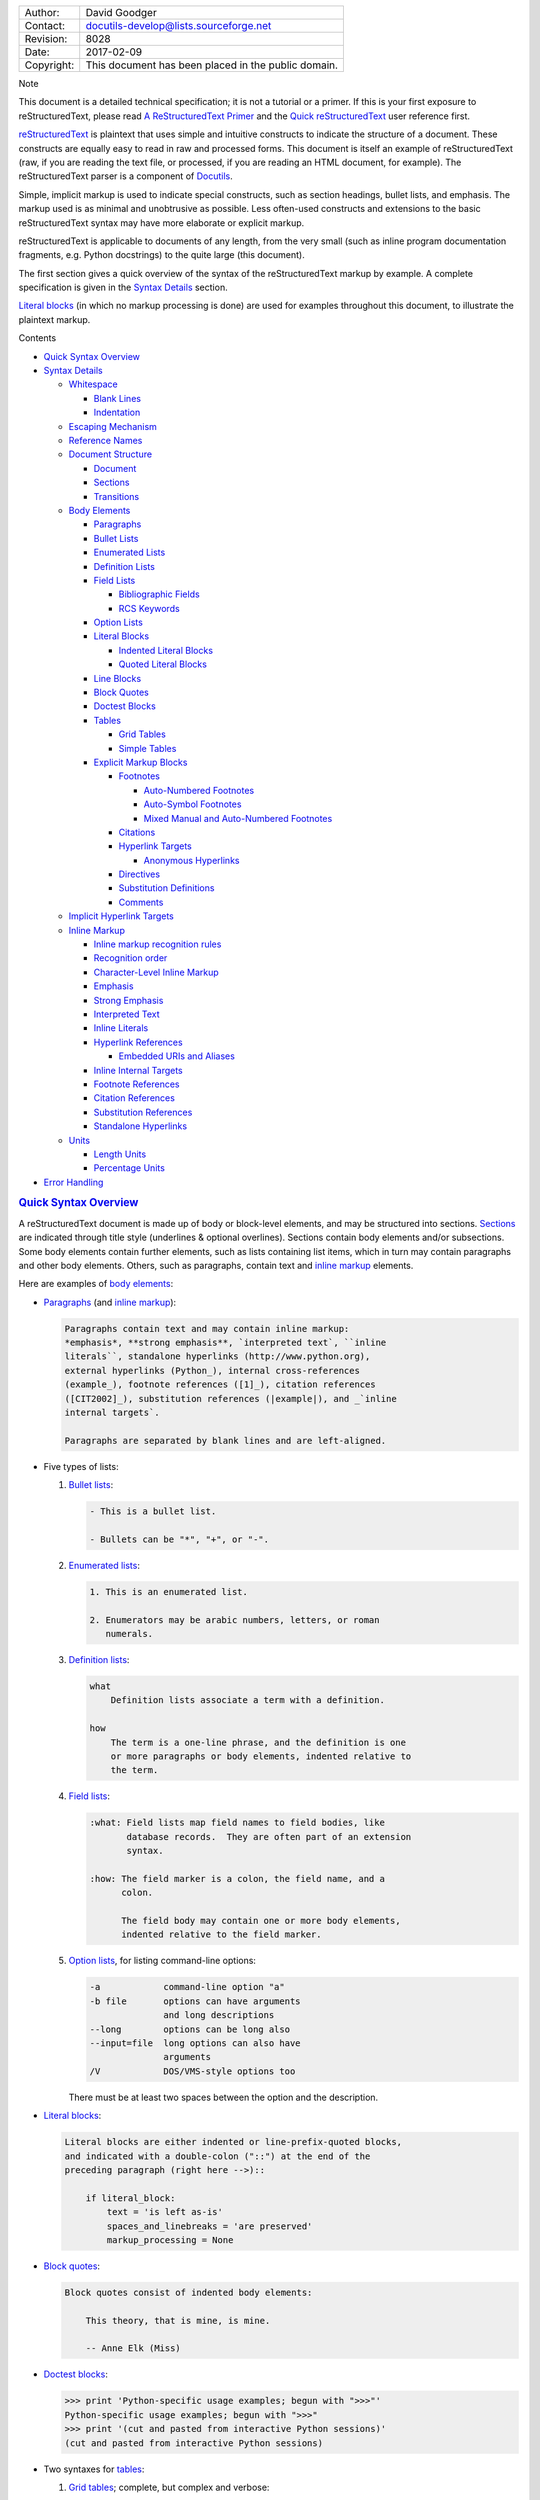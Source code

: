 .. raw:: html

   <div id="restructuredtext-markup-specification" class="document">

+--------------+-------------------------------------------------------+
| Author:      | David Goodger                                         |
+--------------+-------------------------------------------------------+
| Contact:     | docutils-develop@lists.sourceforge.net                |
+--------------+-------------------------------------------------------+
| Revision:    | 8028                                                  |
+--------------+-------------------------------------------------------+
| Date:        | 2017-02-09                                            |
+--------------+-------------------------------------------------------+
| Copyright:   | This document has been placed in the public domain.   |
+--------------+-------------------------------------------------------+

.. raw:: html

   <div class="admonition note">

Note

This document is a detailed technical specification; it is not a
tutorial or a primer. If this is your first exposure to
reStructuredText, please read `A ReStructuredText
Primer <../../user/rst/quickstart.html>`__ and the `Quick
reStructuredText <../../user/rst/quickref.html>`__ user reference first.

.. raw:: html

   </div>

`reStructuredText <http://docutils.sourceforge.net/rst.html>`__ is
plaintext that uses simple and intuitive constructs to indicate the
structure of a document. These constructs are equally easy to read in
raw and processed forms. This document is itself an example of
reStructuredText (raw, if you are reading the text file, or processed,
if you are reading an HTML document, for example). The reStructuredText
parser is a component of
`Docutils <http://docutils.sourceforge.net/>`__.

Simple, implicit markup is used to indicate special constructs, such as
section headings, bullet lists, and emphasis. The markup used is as
minimal and unobtrusive as possible. Less often-used constructs and
extensions to the basic reStructuredText syntax may have more elaborate
or explicit markup.

reStructuredText is applicable to documents of any length, from the very
small (such as inline program documentation fragments, e.g. Python
docstrings) to the quite large (this document).

The first section gives a quick overview of the syntax of the
reStructuredText markup by example. A complete specification is given in
the `Syntax Details <#syntax-details>`__ section.

`Literal blocks <#literal-blocks>`__ (in which no markup processing is
done) are used for examples throughout this document, to illustrate the
plaintext markup.

.. raw:: html

   <div id="contents" class="contents topic">

Contents

-  `Quick Syntax Overview <#quick-syntax-overview>`__
-  `Syntax Details <#syntax-details>`__

   -  `Whitespace <#whitespace>`__

      -  `Blank Lines <#blank-lines>`__
      -  `Indentation <#indentation>`__

   -  `Escaping Mechanism <#escaping-mechanism>`__
   -  `Reference Names <#reference-names>`__
   -  `Document Structure <#document-structure>`__

      -  `Document <#document>`__
      -  `Sections <#sections>`__
      -  `Transitions <#transitions>`__

   -  `Body Elements <#body-elements>`__

      -  `Paragraphs <#paragraphs>`__
      -  `Bullet Lists <#bullet-lists>`__
      -  `Enumerated Lists <#enumerated-lists>`__
      -  `Definition Lists <#definition-lists>`__
      -  `Field Lists <#field-lists>`__

         -  `Bibliographic Fields <#bibliographic-fields>`__
         -  `RCS Keywords <#rcs-keywords>`__

      -  `Option Lists <#option-lists>`__
      -  `Literal Blocks <#literal-blocks>`__

         -  `Indented Literal Blocks <#indented-literal-blocks>`__
         -  `Quoted Literal Blocks <#quoted-literal-blocks>`__

      -  `Line Blocks <#line-blocks>`__
      -  `Block Quotes <#block-quotes>`__
      -  `Doctest Blocks <#doctest-blocks>`__
      -  `Tables <#tables>`__

         -  `Grid Tables <#grid-tables>`__
         -  `Simple Tables <#simple-tables>`__

      -  `Explicit Markup Blocks <#explicit-markup-blocks>`__

         -  `Footnotes <#footnotes>`__

            -  `Auto-Numbered Footnotes <#auto-numbered-footnotes>`__
            -  `Auto-Symbol Footnotes <#auto-symbol-footnotes>`__
            -  `Mixed Manual and Auto-Numbered
               Footnotes <#mixed-manual-and-auto-numbered-footnotes>`__

         -  `Citations <#citations>`__
         -  `Hyperlink Targets <#hyperlink-targets>`__

            -  `Anonymous Hyperlinks <#anonymous-hyperlinks>`__

         -  `Directives <#directives>`__
         -  `Substitution Definitions <#substitution-definitions>`__
         -  `Comments <#comments>`__

   -  `Implicit Hyperlink Targets <#implicit-hyperlink-targets>`__
   -  `Inline Markup <#inline-markup>`__

      -  `Inline markup recognition
         rules <#inline-markup-recognition-rules>`__
      -  `Recognition order <#recognition-order>`__
      -  `Character-Level Inline
         Markup <#character-level-inline-markup>`__
      -  `Emphasis <#emphasis>`__
      -  `Strong Emphasis <#strong-emphasis>`__
      -  `Interpreted Text <#interpreted-text>`__
      -  `Inline Literals <#inline-literals>`__
      -  `Hyperlink References <#hyperlink-references>`__

         -  `Embedded URIs and Aliases <#embedded-uris-and-aliases>`__

      -  `Inline Internal Targets <#inline-internal-targets>`__
      -  `Footnote References <#footnote-references>`__
      -  `Citation References <#citation-references>`__
      -  `Substitution References <#substitution-references>`__
      -  `Standalone Hyperlinks <#standalone-hyperlinks>`__

   -  `Units <#units>`__

      -  `Length Units <#length-units>`__
      -  `Percentage Units <#percentage-units>`__

-  `Error Handling <#error-handling>`__

.. raw:: html

   </div>

.. raw:: html

   <div id="quick-syntax-overview" class="section">

.. rubric:: `Quick Syntax Overview <#id30>`__
   :name: quick-syntax-overview

A reStructuredText document is made up of body or block-level elements,
and may be structured into sections. `Sections <#sections>`__ are
indicated through title style (underlines & optional overlines).
Sections contain body elements and/or subsections. Some body elements
contain further elements, such as lists containing list items, which in
turn may contain paragraphs and other body elements. Others, such as
paragraphs, contain text and `inline markup <#inline-markup>`__
elements.

Here are examples of `body elements <#body-elements>`__:

-  `Paragraphs <#paragraphs>`__ (and `inline
   markup <#inline-markup>`__):

   .. code:: literal-block

       Paragraphs contain text and may contain inline markup:
       *emphasis*, **strong emphasis**, `interpreted text`, ``inline
       literals``, standalone hyperlinks (http://www.python.org),
       external hyperlinks (Python_), internal cross-references
       (example_), footnote references ([1]_), citation references
       ([CIT2002]_), substitution references (|example|), and _`inline
       internal targets`.

       Paragraphs are separated by blank lines and are left-aligned.

-  Five types of lists:

   #. `Bullet lists <#bullet-lists>`__:

      .. code:: literal-block

          - This is a bullet list.

          - Bullets can be "*", "+", or "-".

   #. `Enumerated lists <#enumerated-lists>`__:

      .. code:: literal-block

          1. This is an enumerated list.

          2. Enumerators may be arabic numbers, letters, or roman
             numerals.

   #. `Definition lists <#definition-lists>`__:

      .. code:: literal-block

          what
              Definition lists associate a term with a definition.

          how
              The term is a one-line phrase, and the definition is one
              or more paragraphs or body elements, indented relative to
              the term.

   #. `Field lists <#field-lists>`__:

      .. code:: literal-block

          :what: Field lists map field names to field bodies, like
                 database records.  They are often part of an extension
                 syntax.

          :how: The field marker is a colon, the field name, and a
                colon.

                The field body may contain one or more body elements,
                indented relative to the field marker.

   #. `Option lists <#option-lists>`__, for listing command-line
      options:

      .. code:: literal-block

          -a            command-line option "a"
          -b file       options can have arguments
                        and long descriptions
          --long        options can be long also
          --input=file  long options can also have
                        arguments
          /V            DOS/VMS-style options too

      There must be at least two spaces between the option and the
      description.

-  `Literal blocks <#literal-blocks>`__:

   .. code:: literal-block

       Literal blocks are either indented or line-prefix-quoted blocks,
       and indicated with a double-colon ("::") at the end of the
       preceding paragraph (right here -->)::

           if literal_block:
               text = 'is left as-is'
               spaces_and_linebreaks = 'are preserved'
               markup_processing = None

-  `Block quotes <#block-quotes>`__:

   .. code:: literal-block

       Block quotes consist of indented body elements:

           This theory, that is mine, is mine.

           -- Anne Elk (Miss)

-  `Doctest blocks <#doctest-blocks>`__:

   .. code:: literal-block

       >>> print 'Python-specific usage examples; begun with ">>>"'
       Python-specific usage examples; begun with ">>>"
       >>> print '(cut and pasted from interactive Python sessions)'
       (cut and pasted from interactive Python sessions)

-  Two syntaxes for `tables <#tables>`__:

   #. `Grid tables <#grid-tables>`__; complete, but complex and verbose:

      .. code:: literal-block

          +------------------------+------------+----------+
          | Header row, column 1   | Header 2   | Header 3 |
          +========================+============+==========+
          | body row 1, column 1   | column 2   | column 3 |
          +------------------------+------------+----------+
          | body row 2             | Cells may span        |
          +------------------------+-----------------------+

   #. `Simple tables <#simple-tables>`__; easy and compact, but limited:

      .. code:: literal-block

          ====================  ==========  ==========
          Header row, column 1  Header 2    Header 3
          ====================  ==========  ==========
          body row 1, column 1  column 2    column 3
          body row 2            Cells may span columns
          ====================  ======================

-  `Explicit markup blocks <#explicit-markup-blocks>`__ all begin with
   an explicit block marker, two periods and a space:

   -  `Footnotes <#footnotes>`__:

      .. code:: literal-block

          .. [1] A footnote contains body elements, consistently
             indented by at least 3 spaces.

   -  `Citations <#citations>`__:

      .. code:: literal-block

          .. [CIT2002] Just like a footnote, except the label is
             textual.

   -  `Hyperlink targets <#hyperlink-targets>`__:

      .. code:: literal-block

          .. _Python: http://www.python.org

          .. _example:

          The "_example" target above points to this paragraph.

   -  `Directives <#directives>`__:

      .. code:: literal-block

          .. image:: mylogo.png

   -  `Substitution definitions <#substitution-definitions>`__:

      .. code:: literal-block

          .. |symbol here| image:: symbol.png

   -  `Comments <#comments>`__:

      .. code:: literal-block

          .. Comments begin with two dots and a space.  Anything may
             follow, except for the syntax of footnotes/citations,
             hyperlink targets, directives, or substitution definitions.

.. raw:: html

   </div>

.. raw:: html

   <div id="syntax-details" class="section">

.. rubric:: `Syntax Details <#id31>`__
   :name: syntax-details

Descriptions below list "doctree elements" (document tree element names;
XML DTD generic identifiers) corresponding to syntax constructs. For
details on the hierarchy of elements, please see `The Docutils Document
Tree <../doctree.html>`__ and the `Docutils Generic
DTD <../docutils.dtd>`__ XML document type definition.

.. raw:: html

   <div id="whitespace" class="section">

.. rubric:: `Whitespace <#id32>`__
   :name: whitespace

Spaces are recommended for `indentation <#indentation>`__, but tabs may
also be used. Tabs will be converted to spaces. Tab stops are at every
8th column.

Other whitespace characters (form feeds [chr(12)] and vertical tabs
[chr(11)]) are converted to single spaces before processing.

.. raw:: html

   <div id="blank-lines" class="section">

.. rubric:: `Blank Lines <#id33>`__
   :name: blank-lines

Blank lines are used to separate paragraphs and other elements. Multiple
successive blank lines are equivalent to a single blank line, except
within literal blocks (where all whitespace is preserved). Blank lines
may be omitted when the markup makes element separation unambiguous, in
conjunction with indentation. The first line of a document is treated as
if it is preceded by a blank line, and the last line of a document is
treated as if it is followed by a blank line.

.. raw:: html

   </div>

.. raw:: html

   <div id="indentation" class="section">

.. rubric:: `Indentation <#id34>`__
   :name: indentation

Indentation is used to indicate -- and is only significant in indicating
-- block quotes, definitions (in definition list items), and local
nested content:

-  list item content (multi-line contents of list items, and multiple
   body elements within a list item, including nested lists),
-  the content of literal blocks, and
-  the content of explicit markup blocks.

Any text whose indentation is less than that of the current level (i.e.,
unindented text or "dedents") ends the current level of indentation.

Since all indentation is significant, the level of indentation must be
consistent. For example, indentation is the sole markup indicator for
`block quotes <#block-quotes>`__:

.. code:: literal-block

    This is a top-level paragraph.

        This paragraph belongs to a first-level block quote.

        Paragraph 2 of the first-level block quote.

Multiple levels of indentation within a block quote will result in more
complex structures:

.. code:: literal-block

    This is a top-level paragraph.

        This paragraph belongs to a first-level block quote.

            This paragraph belongs to a second-level block quote.

    Another top-level paragraph.

            This paragraph belongs to a second-level block quote.

        This paragraph belongs to a first-level block quote.  The
        second-level block quote above is inside this first-level
        block quote.

When a paragraph or other construct consists of more than one line of
text, the lines must be left-aligned:

.. code:: literal-block

    This is a paragraph.  The lines of
    this paragraph are aligned at the left.

        This paragraph has problems.  The
    lines are not left-aligned.  In addition
      to potential misinterpretation, warning
        and/or error messages will be generated
      by the parser.

Several constructs begin with a marker, and the body of the construct
must be indented relative to the marker. For constructs using simple
markers (`bullet lists <#bullet-lists>`__, `enumerated
lists <#enumerated-lists>`__, `footnotes <#footnotes>`__,
`citations <#citations>`__, `hyperlink targets <#hyperlink-targets>`__,
`directives <#directives>`__, and `comments <#comments>`__), the level
of indentation of the body is determined by the position of the first
line of text, which begins on the same line as the marker. For example,
bullet list bodies must be indented by at least two columns relative to
the left edge of the bullet:

.. code:: literal-block

    - This is the first line of a bullet list
      item's paragraph.  All lines must align
      relative to the first line.  [1]_

          This indented paragraph is interpreted
          as a block quote.

    Because it is not sufficiently indented,
    this paragraph does not belong to the list
    item.

    .. [1] Here's a footnote.  The second line is aligned
       with the beginning of the footnote label.  The ".."
       marker is what determines the indentation.

For constructs using complex markers (`field lists <#field-lists>`__ and
`option lists <#option-lists>`__), where the marker may contain
arbitrary text, the indentation of the first line *after* the marker
determines the left edge of the body. For example, field lists may have
very long markers (containing the field names):

.. code:: literal-block

    :Hello: This field has a short field name, so aligning the field
            body with the first line is feasible.

    :Number-of-African-swallows-required-to-carry-a-coconut: It would
        be very difficult to align the field body with the left edge
        of the first line.  It may even be preferable not to begin the
        body on the same line as the marker.

.. raw:: html

   </div>

.. raw:: html

   </div>

.. raw:: html

   <div id="escaping-mechanism" class="section">

.. rubric:: `Escaping Mechanism <#id35>`__
   :name: escaping-mechanism

The character set universally available to plaintext documents, 7-bit
ASCII, is limited. No matter what characters are used for markup, they
will already have multiple meanings in written text. Therefore markup
characters *will* sometimes appear in text **without being intended as
markup**. Any serious markup system requires an escaping mechanism to
override the default meaning of the characters used for the markup. In
reStructuredText we use the backslash, commonly used as an escaping
character in other domains.

A backslash followed by any character (except whitespace characters in
non-URI contexts) escapes that character. The escaped character
represents the character itself, and is prevented from playing a role in
any markup interpretation. The backslash is removed from the output. A
literal backslash is represented by two backslashes in a row (the first
backslash "escapes" the second, preventing it being interpreted in an
"escaping" role).

In non-URI contexts, backslash-escaped whitespace characters are removed
from the document. This allows for character-level `inline
markup <#inline-markup>`__.

In URIs, backslash-escaped whitespace represents a single space.

There are two contexts in which backslashes have no special meaning:
literal blocks and inline literals. In these contexts, a single
backslash represents a literal backslash, without having to double up.

Please note that the reStructuredText specification and parser do not
address the issue of the representation or extraction of text input (how
and in what form the text actually *reaches* the parser). Backslashes
and other characters may serve a character-escaping purpose in certain
contexts and must be dealt with appropriately. For example, Python uses
backslashes in strings to escape certain characters, but not others. The
simplest solution when backslashes appear in Python docstrings is to use
raw docstrings:

.. code:: literal-block

    r"""This is a raw docstring.  Backslashes (\) are not touched."""

.. raw:: html

   </div>

.. raw:: html

   <div id="reference-names" class="section">

.. rubric:: `Reference Names <#id36>`__
   :name: reference-names

Simple reference names are single words consisting of alphanumerics plus
isolated (no two adjacent) internal hyphens, underscores, periods,
colons and plus signs; no whitespace or other characters are allowed.
Footnote labels (`Footnotes <#footnotes>`__ & `Footnote
References <#footnote-references>`__), citation labels
(`Citations <#citations>`__ & `Citation
References <#citation-references>`__), `interpreted
text <#interpreted-text>`__ roles, and some `hyperlink
references <#hyperlink-references>`__ use the simple reference name
syntax.

Reference names using punctuation or whose names are phrases (two or
more space-separated words) are called "phrase-references".
Phrase-references are expressed by enclosing the phrase in backquotes
and treating the backquoted text as a reference name:

.. code:: literal-block

    Want to learn about `my favorite programming language`_?

    .. _my favorite programming language: http://www.python.org

Simple reference names may also optionally use backquotes.

Reference names are whitespace-neutral and case-insensitive. When
resolving reference names internally:

-  whitespace is normalized (one or more spaces, horizontal or vertical
   tabs, newlines, carriage returns, or form feeds, are interpreted as a
   single space), and
-  case is normalized (all alphabetic characters are converted to
   lowercase).

For example, the following `hyperlink
references <#hyperlink-references>`__ are equivalent:

.. code:: literal-block

    - `A HYPERLINK`_
    - `a    hyperlink`_
    - `A
      Hyperlink`_

`Hyperlinks <#hyperlinks>`__, `footnotes <#footnotes>`__, and
`citations <#citations>`__ all share the same namespace for reference
names. The labels of citations (simple reference names) and
manually-numbered footnotes (numbers) are entered into the same database
as other hyperlink names. This means that a footnote (defined as
"``.. [1]``") which can be referred to by a footnote reference
(``[1]_``), can also be referred to by a plain hyperlink reference
(`1 <#id2>`__). Of course, each type of reference (hyperlink, footnote,
citation) may be processed and rendered differently. Some care should be
taken to avoid reference name conflicts.

.. raw:: html

   </div>

.. raw:: html

   <div id="document-structure" class="section">

.. rubric:: `Document Structure <#id37>`__
   :name: document-structure

.. raw:: html

   <div id="document" class="section">

.. rubric:: `Document <#id38>`__
   :name: document

Doctree element: document.

The top-level element of a parsed reStructuredText document is the
"document" element. After initial parsing, the document element is a
simple container for a document fragment, consisting of `body
elements <#body-elements>`__, `transitions <#transitions>`__, and
`sections <#sections>`__, but lacking a document title or other
bibliographic elements. The code that calls the parser may choose to run
one or more optional post-parse
`transforms <http://docutils.sourceforge.net/docutils/transforms/>`__,
rearranging the document fragment into a complete document with a title
and possibly other metadata elements (author, date, etc.; see
`Bibliographic Fields <#bibliographic-fields>`__).

Specifically, there is no way to indicate a document title and subtitle
explicitly in reStructuredText. `[1] <#id2>`__ Instead, a lone top-level
section title (see `Sections <#sections>`__ below) can be treated as the
document title. Similarly, a lone second-level section title immediately
after the "document title" can become the document subtitle. The rest of
the sections are then lifted up a level or two. See the `DocTitle
transform <http://docutils.sourceforge.net/docutils/transforms/frontmatter.py>`__
for details.

+------------------+-----------------------------------------------------------------------------------------------------------------------------------------------+
| `[1] <#id1>`__   | The `title <../../user/config.html#title>`__ configuration setting can set a document title that does not become part of the document body.   |
+------------------+-----------------------------------------------------------------------------------------------------------------------------------------------+

.. raw:: html

   </div>

.. raw:: html

   <div id="sections" class="section">

.. rubric:: `Sections <#id39>`__
   :name: sections

Doctree elements: section, title.

Sections are identified through their titles, which are marked up with
adornment: "underlines" below the title text, or underlines and matching
"overlines" above the title. An underline/overline is a single repeated
punctuation character that begins in column 1 and forms a line extending
at least as far as the right edge of the title text. Specifically, an
underline/overline character may be any non-alphanumeric printable 7-bit
ASCII character `[2] <#id4>`__. When an overline is used, the length and
character used must match the underline. Underline-only adornment styles
are distinct from overline-and-underline styles that use the same
character. There may be any number of levels of section titles, although
some output formats may have limits (HTML has 6 levels).

+------------------+---------------------------------------------------------------------------------+
| `[2] <#id3>`__   | The following are all valid section title adornment characters:                 |
|                  |                                                                                 |
|                  | .. code:: literal-block                                                         |
|                  |                                                                                 |
|                  |     ! " # $ % & ' ( ) * + , - . / : ; < = > ? @ [ \ ] ^ _ ` { | } ~             |
|                  |                                                                                 |
|                  | Some characters are more suitable than others. The following are recommended:   |
|                  |                                                                                 |
|                  | .. code:: last                                                                  |
|                  |                                                                                 |
|                  |     = - ` : . ' " ~ ^ _ * + #                                                   |
+------------------+---------------------------------------------------------------------------------+

Rather than imposing a fixed number and order of section title adornment
styles, the order enforced will be the order as encountered. The first
style encountered will be an outermost title (like HTML H1), the second
style will be a subtitle, the third will be a subsubtitle, and so on.

Below are examples of section title styles:

.. code:: literal-block

    ===============
     Section Title
    ===============

    ---------------
     Section Title
    ---------------

    Section Title
    =============

    Section Title
    -------------

    Section Title
    `````````````

    Section Title
    '''''''''''''

    Section Title
    .............

    Section Title
    ~~~~~~~~~~~~~

    Section Title
    *************

    Section Title
    +++++++++++++

    Section Title
    ^^^^^^^^^^^^^

When a title has both an underline and an overline, the title text may
be inset, as in the first two examples above. This is merely aesthetic
and not significant. Underline-only title text may *not* be inset.

A blank line after a title is optional. All text blocks up to the next
title of the same or higher level are included in a section (or
subsection, etc.).

All section title styles need not be used, nor need any specific section
title style be used. However, a document must be consistent in its use
of section titles: once a hierarchy of title styles is established,
sections must use that hierarchy.

Each section title automatically generates a hyperlink target pointing
to the section. The text of the hyperlink target (the "reference name")
is the same as that of the section title. See `Implicit Hyperlink
Targets <#implicit-hyperlink-targets>`__ for a complete description.

Sections may contain `body elements <#body-elements>`__,
`transitions <#transitions>`__, and nested sections.

.. raw:: html

   </div>

.. raw:: html

   <div id="transitions" class="section">

.. rubric:: `Transitions <#id40>`__
   :name: transitions

Doctree element: transition.

    Instead of subheads, extra space or a type ornament between
    paragraphs may be used to mark text divisions or to signal changes
    in subject or emphasis.

    (The Chicago Manual of Style, 14th edition, section 1.80)

Transitions are commonly seen in novels and short fiction, as a gap
spanning one or more lines, with or without a type ornament such as a
row of asterisks. Transitions separate other body elements. A transition
should not begin or end a section or document, nor should two
transitions be immediately adjacent.

The syntax for a transition marker is a horizontal line of 4 or more
repeated punctuation characters. The syntax is the same as section title
underlines without title text. Transition markers require blank lines
before and after:

.. code:: literal-block

    Para.

    ----------

    Para.

Unlike section title underlines, no hierarchy of transition markers is
enforced, nor do differences in transition markers accomplish anything.
It is recommended that a single consistent style be used.

The processing system is free to render transitions in output in any way
it likes. For example, horizontal rules (``<hr>``) in HTML output would
be an obvious choice.

.. raw:: html

   </div>

.. raw:: html

   </div>

.. raw:: html

   <div id="body-elements" class="section">

.. rubric:: `Body Elements <#id41>`__
   :name: body-elements

.. raw:: html

   <div id="paragraphs" class="section">

.. rubric:: `Paragraphs <#id42>`__
   :name: paragraphs

Doctree element: paragraph.

Paragraphs consist of blocks of left-aligned text with no markup
indicating any other body element. Blank lines separate paragraphs from
each other and from other body elements. Paragraphs may contain `inline
markup <#inline-markup>`__.

Syntax diagram:

.. code:: literal-block

    +------------------------------+
    | paragraph                    |
    |                              |
    +------------------------------+

    +------------------------------+
    | paragraph                    |
    |                              |
    +------------------------------+

.. raw:: html

   </div>

.. raw:: html

   <div id="bullet-lists" class="section">

.. rubric:: `Bullet Lists <#id43>`__
   :name: bullet-lists

Doctree elements: bullet\_list, list\_item.

A text block which begins with a "\*", "+", "-", "•", "‣", or "⁃",
followed by whitespace, is a bullet list item (a.k.a. "unordered" list
item). List item bodies must be left-aligned and indented relative to
the bullet; the text immediately after the bullet determines the
indentation. For example:

.. code:: literal-block

    - This is the first bullet list item.  The blank line above the
      first list item is required; blank lines between list items
      (such as below this paragraph) are optional.

    - This is the first paragraph in the second item in the list.

      This is the second paragraph in the second item in the list.
      The blank line above this paragraph is required.  The left edge
      of this paragraph lines up with the paragraph above, both
      indented relative to the bullet.

      - This is a sublist.  The bullet lines up with the left edge of
        the text blocks above.  A sublist is a new list so requires a
        blank line above and below.

    - This is the third item of the main list.

    This paragraph is not part of the list.

Here are examples of **incorrectly** formatted bullet lists:

.. code:: literal-block

    - This first line is fine.
    A blank line is required between list items and paragraphs.
    (Warning)

    - The following line appears to be a new sublist, but it is not:
      - This is a paragraph continuation, not a sublist (since there's
        no blank line).  This line is also incorrectly indented.
      - Warnings may be issued by the implementation.

Syntax diagram:

.. code:: literal-block

    +------+-----------------------+
    | "- " | list item             |
    +------| (body elements)+      |
           +-----------------------+

.. raw:: html

   </div>

.. raw:: html

   <div id="enumerated-lists" class="section">

.. rubric:: `Enumerated Lists <#id44>`__
   :name: enumerated-lists

Doctree elements: enumerated\_list, list\_item.

Enumerated lists (a.k.a. "ordered" lists) are similar to bullet lists,
but use enumerators instead of bullets. An enumerator consists of an
enumeration sequence member and formatting, followed by whitespace. The
following enumeration sequences are recognized:

-  arabic numerals: 1, 2, 3, ... (no upper limit).
-  uppercase alphabet characters: A, B, C, ..., Z.
-  lower-case alphabet characters: a, b, c, ..., z.
-  uppercase Roman numerals: I, II, III, IV, ..., MMMMCMXCIX (4999).
-  lowercase Roman numerals: i, ii, iii, iv, ..., mmmmcmxcix (4999).

In addition, the auto-enumerator, "#", may be used to automatically
enumerate a list. Auto-enumerated lists may begin with explicit
enumeration, which sets the sequence. Fully auto-enumerated lists use
arabic numerals and begin with 1. (Auto-enumerated lists are new in
Docutils 0.3.8.)

The following formatting types are recognized:

-  suffixed with a period: "1.", "A.", "a.", "I.", "i.".
-  surrounded by parentheses: "(1)", "(A)", "(a)", "(I)", "(i)".
-  suffixed with a right-parenthesis: "1)", "A)", "a)", "I)", "i)".

While parsing an enumerated list, a new list will be started whenever:

-  An enumerator is encountered which does not have the same format and
   sequence type as the current list (e.g. "1.", "(a)" produces two
   separate lists).
-  The enumerators are not in sequence (e.g., "1.", "3." produces two
   separate lists).

It is recommended that the enumerator of the first list item be
ordinal-1 ("1", "A", "a", "I", or "i"). Although other start-values will
be recognized, they may not be supported by the output format. A level-1
[info] system message will be generated for any list beginning with a
non-ordinal-1 enumerator.

Lists using Roman numerals must begin with "I"/"i" or a multi-character
value, such as "II" or "XV". Any other single-character Roman numeral
("V", "X", "L", "C", "D", "M") will be interpreted as a letter of the
alphabet, not as a Roman numeral. Likewise, lists using letters of the
alphabet may not begin with "I"/"i", since these are recognized as Roman
numeral 1.

The second line of each enumerated list item is checked for validity.
This is to prevent ordinary paragraphs from being mistakenly interpreted
as list items, when they happen to begin with text identical to
enumerators. For example, this text is parsed as an ordinary paragraph:

.. code:: literal-block

    A. Einstein was a really
    smart dude.

However, ambiguity cannot be avoided if the paragraph consists of only
one line. This text is parsed as an enumerated list item:

.. code:: literal-block

    A. Einstein was a really smart dude.

If a single-line paragraph begins with text identical to an enumerator
("A.", "1.", "(b)", "I)", etc.), the first character will have to be
escaped in order to have the line parsed as an ordinary paragraph:

.. code:: literal-block

    \A. Einstein was a really smart dude.

Examples of nested enumerated lists:

.. code:: literal-block

    1. Item 1 initial text.

       a) Item 1a.
       b) Item 1b.

    2. a) Item 2a.
       b) Item 2b.

Example syntax diagram:

.. code:: literal-block

    +-------+----------------------+
    | "1. " | list item            |
    +-------| (body elements)+     |
            +----------------------+

.. raw:: html

   </div>

.. raw:: html

   <div id="definition-lists" class="section">

.. rubric:: `Definition Lists <#id45>`__
   :name: definition-lists

Doctree elements: definition\_list, definition\_list\_item, term,
classifier, definition.

Each definition list item contains a term, optional classifiers, and a
definition. A term is a simple one-line word or phrase. Optional
classifiers may follow the term on the same line, each after an inline "
: " (space, colon, space). A definition is a block indented relative to
the term, and may contain multiple paragraphs and other body elements.
There may be no blank line between a term line and a definition block
(this distinguishes definition lists from `block
quotes <#block-quotes>`__). Blank lines are required before the first
and after the last definition list item, but are optional in-between.
For example:

.. code:: literal-block

    term 1
        Definition 1.

    term 2
        Definition 2, paragraph 1.

        Definition 2, paragraph 2.

    term 3 : classifier
        Definition 3.

    term 4 : classifier one : classifier two
        Definition 4.

Inline markup is parsed in the term line before the classifier delimiter
(" : ") is recognized. The delimiter will only be recognized if it
appears outside of any inline markup.

A definition list may be used in various ways, including:

-  As a dictionary or glossary. The term is the word itself, a
   classifier may be used to indicate the usage of the term (noun, verb,
   etc.), and the definition follows.
-  To describe program variables. The term is the variable name, a
   classifier may be used to indicate the type of the variable (string,
   integer, etc.), and the definition describes the variable's use in
   the program. This usage of definition lists supports the classifier
   syntax of `Grouch <http://www.mems-exchange.org/software/grouch/>`__,
   a system for describing and enforcing a Python object schema.

Syntax diagram:

.. code:: literal-block

    +----------------------------+
    | term [ " : " classifier ]* |
    +--+-------------------------+--+
       | definition                 |
       | (body elements)+           |
       +----------------------------+

.. raw:: html

   </div>

.. raw:: html

   <div id="field-lists" class="section">

.. rubric:: `Field Lists <#id46>`__
   :name: field-lists

Doctree elements: field\_list, field, field\_name, field\_body.

Field lists are used as part of an extension syntax, such as options for
`directives <#directives>`__, or database-like records meant for further
processing. They may also be used for two-column table-like structures
resembling database records (label & data pairs). Applications of
reStructuredText may recognize field names and transform fields or field
bodies in certain contexts. For examples, see `Bibliographic
Fields <#bibliographic-fields>`__ below, or the
"`image <directives.html#image>`__" and
"`meta <directives.html#meta>`__" directives in `reStructuredText
Directives <directives.html>`__.

Field lists are mappings from *field names* to *field bodies*, modeled
on `RFC822 <http://www.rfc-editor.org/rfc/rfc822.txt>`__ headers. A
field name may consist of any characters, but colons (":") inside of
field names must be escaped with a backslash. Inline markup is parsed in
field names. Field names are case-insensitive when further processed or
transformed. The field name, along with a single colon prefix and
suffix, together form the field marker. The field marker is followed by
whitespace and the field body. The field body may contain multiple body
elements, indented relative to the field marker. The first line after
the field name marker determines the indentation of the field body. For
example:

.. code:: literal-block

    :Date: 2001-08-16
    :Version: 1
    :Authors: - Me
              - Myself
              - I
    :Indentation: Since the field marker may be quite long, the second
       and subsequent lines of the field body do not have to line up
       with the first line, but they must be indented relative to the
       field name marker, and they must line up with each other.
    :Parameter i: integer

The interpretation of individual words in a multi-word field name is up
to the application. The application may specify a syntax for the field
name. For example, second and subsequent words may be treated as
"arguments", quoted phrases may be treated as a single argument, and
direct support for the "name=value" syntax may be added.

Standard `RFC822 <http://www.rfc-editor.org/rfc/rfc822.txt>`__ headers
cannot be used for this construct because they are ambiguous. A word
followed by a colon at the beginning of a line is common in written
text. However, in well-defined contexts such as when a field list
invariably occurs at the beginning of a document (PEPs and email
messages), standard RFC822 headers could be used.

Syntax diagram (simplified):

.. code:: literal-block

    +--------------------+----------------------+
    | ":" field name ":" | field body           |
    +-------+------------+                      |
            | (body elements)+                  |
            +-----------------------------------+

.. raw:: html

   <div id="bibliographic-fields" class="section">

.. rubric:: `Bibliographic Fields <#id47>`__
   :name: bibliographic-fields

Doctree elements: docinfo, author, authors, organization, contact,
version, status, date, copyright, field, topic.

When a field list is the first non-comment element in a document (after
the document title, if there is one), it may have its fields transformed
to document bibliographic data. This bibliographic data corresponds to
the front matter of a book, such as the title page and copyright page.

Certain registered field names (listed below) are recognized and
transformed to the corresponding doctree elements, most becoming child
elements of the "docinfo" element. No ordering is required of these
fields, although they may be rearranged to fit the document structure,
as noted. Unless otherwise indicated below, each of the bibliographic
elements' field bodies may contain a single paragraph only. Field bodies
may be checked for `RCS keywords <#rcs-keywords>`__ and cleaned up. Any
unrecognized fields will remain as generic fields in the docinfo
element.

The registered bibliographic field names and their corresponding doctree
elements are as follows:

-  Field name "Author": author element.
-  "Authors": authors.
-  "Organization": organization.
-  "Contact": contact.
-  "Address": address.
-  "Version": version.
-  "Status": status.
-  "Date": date.
-  "Copyright": copyright.
-  "Dedication": topic.
-  "Abstract": topic.

The "Authors" field may contain either: a single paragraph consisting of
a list of authors, separated by ";" or ","; or a bullet list whose
elements each contain a single paragraph per author. ";" is checked
first, so "Doe, Jane; Doe, John" will work. In some languages (e.g.
Swedish), there is no singular/plural distinction between "Author" and
"Authors", so only an "Authors" field is provided, and a single name is
interpreted as an "Author". If a single name contains a comma, end it
with a semicolon to disambiguate: ":Authors: Doe, Jane;".

The "Address" field is for a multi-line surface mailing address.
Newlines and whitespace will be preserved.

The "Dedication" and "Abstract" fields may contain arbitrary body
elements. Only one of each is allowed. They become topic elements with
"Dedication" or "Abstract" titles (or language equivalents) immediately
following the docinfo element.

This field-name-to-element mapping can be replaced for other languages.
See the `DocInfo
transform <http://docutils.sourceforge.net/docutils/transforms/frontmatter.py>`__
implementation documentation for details.

Unregistered/generic fields may contain one or more paragraphs or
arbitrary body elements. The field name is also used as a "classes"
attribute value after being converted into a valid identifier form.

.. raw:: html

   </div>

.. raw:: html

   <div id="rcs-keywords" class="section">

.. rubric:: `RCS Keywords <#id48>`__
   :name: rcs-keywords

`Bibliographic fields <#bibliographic-fields>`__ recognized by the
parser are normally checked for RCS `[3] <#id8>`__ keywords and cleaned
up `[4] <#id9>`__. RCS keywords may be entered into source files as
"$keyword$", and once stored under RCS or CVS `[5] <#id10>`__, they are
expanded to "$keyword: expansion text $". For example, a "Status" field
will be transformed to a "status" element:

.. code:: literal-block

    :Status: $keyword: expansion text $

+------------------+----------------------------+
| `[3] <#id5>`__   | Revision Control System.   |
+------------------+----------------------------+

+------------------+-------------------------------------------------------------+
| `[4] <#id6>`__   | RCS keyword processing can be turned off (unimplemented).   |
+------------------+-------------------------------------------------------------+

+------------------+------------------------------------------------------------------+
| `[5] <#id7>`__   | Concurrent Versions System. CVS uses the same keywords as RCS.   |
+------------------+------------------------------------------------------------------+

Processed, the "status" element's text will become simply "expansion
text". The dollar sign delimiters and leading RCS keyword name are
removed.

The RCS keyword processing only kicks in when the field list is in
bibliographic context (first non-comment construct in the document,
after a document title if there is one).

.. raw:: html

   </div>

.. raw:: html

   </div>

.. raw:: html

   <div id="option-lists" class="section">

.. rubric:: `Option Lists <#id49>`__
   :name: option-lists

Doctree elements: option\_list, option\_list\_item, option\_group,
option, option\_string, option\_argument, description.

Option lists are two-column lists of command-line options and
descriptions, documenting a program's options. For example:

.. code:: literal-block

    -a         Output all.
    -b         Output both (this description is
               quite long).
    -c arg     Output just arg.
    --long     Output all day long.

    -p         This option has two paragraphs in the description.
               This is the first.

               This is the second.  Blank lines may be omitted between
               options (as above) or left in (as here and below).

    --very-long-option  A VMS-style option.  Note the adjustment for
                        the required two spaces.

    --an-even-longer-option
               The description can also start on the next line.

    -2, --two  This option has two variants.

    -f FILE, --file=FILE  These two options are synonyms; both have
                          arguments.

    /V         A VMS/DOS-style option.

There are several types of options recognized by reStructuredText:

-  Short POSIX options consist of one dash and an option letter.
-  Long POSIX options consist of two dashes and an option word; some
   systems use a single dash.
-  Old GNU-style "plus" options consist of one plus and an option letter
   ("plus" options are deprecated now, their use discouraged).
-  DOS/VMS options consist of a slash and an option letter or word.

Please note that both POSIX-style and DOS/VMS-style options may be used
by DOS or Windows software. These and other variations are sometimes
used mixed together. The names above have been chosen for convenience
only.

The syntax for short and long POSIX options is based on the syntax
supported by Python's
`getopt.py <http://www.python.org/doc/current/lib/module-getopt.html>`__
module, which implements an option parser similar to the `GNU libc
getopt\_long() <http://www.gnu.org/software/libc/manual/html_node/Getopt-Long-Options.html>`__
function but with some restrictions. There are many variant option
systems, and reStructuredText option lists do not support all of them.

Although long POSIX and DOS/VMS option words may be allowed to be
truncated by the operating system or the application when used on the
command line, reStructuredText option lists do not show or support this
with any special syntax. The complete option word should be given,
supported by notes about truncation if and when applicable.

Options may be followed by an argument placeholder, whose role and
syntax should be explained in the description text. Either a space or an
equals sign may be used as a delimiter between options and option
argument placeholders; short options ("-" or "+" prefix only) may omit
the delimiter. Option arguments may take one of two forms:

-  Begins with a letter (``[a-zA-Z]``) and subsequently consists of
   letters, numbers, underscores and hyphens (``[a-zA-Z0-9_-]``).
-  Begins with an open-angle-bracket (``<``) and ends with a
   close-angle-bracket (``>``); any characters except angle brackets are
   allowed internally.

Multiple option "synonyms" may be listed, sharing a single description.
They must be separated by comma-space.

There must be at least two spaces between the option(s) and the
description. The description may contain multiple body elements. The
first line after the option marker determines the indentation of the
description. As with other types of lists, blank lines are required
before the first option list item and after the last, but are optional
between option entries.

Syntax diagram (simplified):

.. code:: literal-block

    +----------------------------+-------------+
    | option [" " argument] "  " | description |
    +-------+--------------------+             |
            | (body elements)+                 |
            +----------------------------------+

.. raw:: html

   </div>

.. raw:: html

   <div id="literal-blocks" class="section">

.. rubric:: `Literal Blocks <#id50>`__
   :name: literal-blocks

Doctree element: literal\_block.

A paragraph consisting of two colons ("::") signifies that the following
text block(s) comprise a literal block. The literal block must either be
indented or quoted (see below). No markup processing is done within a
literal block. It is left as-is, and is typically rendered in a
monospaced typeface:

.. code:: literal-block

    This is a typical paragraph.  An indented literal block follows.

    ::

        for a in [5,4,3,2,1]:   # this is program code, shown as-is
            print a
        print "it's..."
        # a literal block continues until the indentation ends

    This text has returned to the indentation of the first paragraph,
    is outside of the literal block, and is therefore treated as an
    ordinary paragraph.

The paragraph containing only "::" will be completely removed from the
output; no empty paragraph will remain.

As a convenience, the "::" is recognized at the end of any paragraph. If
immediately preceded by whitespace, both colons will be removed from the
output (this is the "partially minimized" form). When text immediately
precedes the "::", *one* colon will be removed from the output, leaving
only one colon visible (i.e., "::" will be replaced by ":"; this is the
"fully minimized" form).

In other words, these are all equivalent (please pay attention to the
colons after "Paragraph"):

#. Expanded form:

   .. code:: literal-block

       Paragraph:

       ::

           Literal block

#. Partially minimized form:

   .. code:: literal-block

       Paragraph: ::

           Literal block

#. Fully minimized form:

   .. code:: literal-block

       Paragraph::

           Literal block

All whitespace (including line breaks, but excluding minimum indentation
for indented literal blocks) is preserved. Blank lines are required
before and after a literal block, but these blank lines are not included
as part of the literal block.

.. raw:: html

   <div id="indented-literal-blocks" class="section">

.. rubric:: `Indented Literal Blocks <#id51>`__
   :name: indented-literal-blocks

Indented literal blocks are indicated by indentation relative to the
surrounding text (leading whitespace on each line). The minimum
indentation will be removed from each line of an indented literal block.
The literal block need not be contiguous; blank lines are allowed
between sections of indented text. The literal block ends with the end
of the indentation.

Syntax diagram:

.. code:: literal-block

    +------------------------------+
    | paragraph                    |
    | (ends with "::")             |
    +------------------------------+
       +---------------------------+
       | indented literal block    |
       +---------------------------+

.. raw:: html

   </div>

.. raw:: html

   <div id="quoted-literal-blocks" class="section">

.. rubric:: `Quoted Literal Blocks <#id52>`__
   :name: quoted-literal-blocks

Quoted literal blocks are unindented contiguous blocks of text where
each line begins with the same non-alphanumeric printable 7-bit ASCII
character `[6] <#id12>`__. A blank line ends a quoted literal block. The
quoting characters are preserved in the processed document.

+-------------------+---------------------------------------------------------------------------------------------------------+
| `[6] <#id11>`__   | The following are all valid quoting characters:                                                         |
|                   |                                                                                                         |
|                   | .. code:: literal-block                                                                                 |
|                   |                                                                                                         |
|                   |     ! " # $ % & ' ( ) * + , - . / : ; < = > ? @ [ \ ] ^ _ ` { | } ~                                     |
|                   |                                                                                                         |
|                   | Note that these are the same characters as are valid for title adornment of `sections <#sections>`__.   |
+-------------------+---------------------------------------------------------------------------------------------------------+

Possible uses include literate programming in Haskell and email quoting:

.. code:: literal-block

    John Doe wrote::

    >> Great idea!
    >
    > Why didn't I think of that?

    You just did!  ;-)

Syntax diagram:

.. code:: literal-block

    +------------------------------+
    | paragraph                    |
    | (ends with "::")             |
    +------------------------------+
    +------------------------------+
    | ">" per-line-quoted          |
    | ">" contiguous literal block |
    +------------------------------+

.. raw:: html

   </div>

.. raw:: html

   </div>

.. raw:: html

   <div id="line-blocks" class="section">

.. rubric:: `Line Blocks <#id53>`__
   :name: line-blocks

Doctree elements: line\_block, line. (New in Docutils 0.3.5.)

Line blocks are useful for address blocks, verse (poetry, song lyrics),
and unadorned lists, where the structure of lines is significant. Line
blocks are groups of lines beginning with vertical bar ("\|") prefixes.
Each vertical bar prefix indicates a new line, so line breaks are
preserved. Initial indents are also significant, resulting in a nested
structure. Inline markup is supported. Continuation lines are wrapped
portions of long lines; they begin with a space in place of the vertical
bar. The left edge of a continuation line must be indented, but need not
be aligned with the left edge of the text above it. A line block ends
with a blank line.

This example illustrates continuation lines:

.. code:: literal-block

    | Lend us a couple of bob till Thursday.
    | I'm absolutely skint.
    | But I'm expecting a postal order and I can pay you back
      as soon as it comes.
    | Love, Ewan.

This example illustrates the nesting of line blocks, indicated by the
initial indentation of new lines:

.. code:: literal-block

    Take it away, Eric the Orchestra Leader!

        | A one, two, a one two three four
        |
        | Half a bee, philosophically,
        |     must, *ipso facto*, half not be.
        | But half the bee has got to be,
        |     *vis a vis* its entity.  D'you see?
        |
        | But can a bee be said to be
        |     or not to be an entire bee,
        |         when half the bee is not a bee,
        |             due to some ancient injury?
        |
        | Singing...

Syntax diagram:

.. code:: literal-block

    +------+-----------------------+
    | "| " | line                  |
    +------| continuation line     |
           +-----------------------+

.. raw:: html

   </div>

.. raw:: html

   <div id="block-quotes" class="section">

.. rubric:: `Block Quotes <#id54>`__
   :name: block-quotes

Doctree element: block\_quote, attribution.

A text block that is indented relative to the preceding text, without
preceding markup indicating it to be a literal block or other content,
is a block quote. All markup processing (for body elements and inline
markup) continues within the block quote:

.. code:: literal-block

    This is an ordinary paragraph, introducing a block quote.

        "It is my business to know things.  That is my trade."

        -- Sherlock Holmes

A block quote may end with an attribution: a text block beginning with
"--", "---", or a true em-dash, flush left within the block quote. If
the attribution consists of multiple lines, the left edges of the second
and subsequent lines must align.

Multiple block quotes may occur consecutively if terminated with
attributions.

    Unindented paragraph.

        Block quote 1.

        —Attribution 1

        Block quote 2.

`Empty comments <#empty-comments>`__ may be used to explicitly terminate
preceding constructs that would otherwise consume a block quote:

.. code:: literal-block

    * List item.

    ..

        Block quote 3.

Empty comments may also be used to separate block quotes:

.. code:: literal-block

        Block quote 4.

    ..

        Block quote 5.

Blank lines are required before and after a block quote, but these blank
lines are not included as part of the block quote.

Syntax diagram:

.. code:: literal-block

    +------------------------------+
    | (current level of            |
    | indentation)                 |
    +------------------------------+
       +---------------------------+
       | block quote               |
       | (body elements)+          |
       |                           |
       | -- attribution text       |
       |    (optional)             |
       +---------------------------+

.. raw:: html

   </div>

.. raw:: html

   <div id="doctest-blocks" class="section">

.. rubric:: `Doctest Blocks <#id55>`__
   :name: doctest-blocks

Doctree element: doctest\_block.

Doctest blocks are interactive Python sessions cut-and-pasted into
docstrings. They are meant to illustrate usage by example, and provide
an elegant and powerful testing environment via the `doctest
module <http://www.python.org/doc/current/lib/module-doctest.html>`__ in
the Python standard library.

Doctest blocks are text blocks which begin with ``">>> "``, the Python
interactive interpreter main prompt, and end with a blank line. Doctest
blocks are treated as a special case of literal blocks, without
requiring the literal block syntax. If both are present, the literal
block syntax takes priority over Doctest block syntax:

.. code:: literal-block

    This is an ordinary paragraph.

    >>> print 'this is a Doctest block'
    this is a Doctest block

    The following is a literal block::

        >>> This is not recognized as a doctest block by
        reStructuredText.  It *will* be recognized by the doctest
        module, though!

Indentation is not required for doctest blocks.

.. raw:: html

   </div>

.. raw:: html

   <div id="tables" class="section">

.. rubric:: `Tables <#id56>`__
   :name: tables

Doctree elements: table, tgroup, colspec, thead, tbody, row, entry.

ReStructuredText provides two syntaxes for delineating table cells:
`Grid Tables <#grid-tables>`__ and `Simple Tables <#simple-tables>`__.

As with other body elements, blank lines are required before and after
tables. Tables' left edges should align with the left edge of preceding
text blocks; if indented, the table is considered to be part of a block
quote.

Once isolated, each table cell is treated as a miniature document; the
top and bottom cell boundaries act as delimiting blank lines. Each cell
contains zero or more body elements. Cell contents may include left
and/or right margins, which are removed before processing.

.. raw:: html

   <div id="grid-tables" class="section">

.. rubric:: `Grid Tables <#id57>`__
   :name: grid-tables

Grid tables provide a complete table representation via grid-like "ASCII
art". Grid tables allow arbitrary cell contents (body elements), and
both row and column spans. However, grid tables can be cumbersome to
produce, especially for simple data sets. The `Emacs table
mode <http://table.sourceforge.net/>`__ is a tool that allows easy
editing of grid tables, in Emacs. See `Simple Tables <#simple-tables>`__
for a simpler (but limited) representation.

Grid tables are described with a visual grid made up of the characters
"-", "=", "\|", and "+". The hyphen ("-") is used for horizontal lines
(row separators). The equals sign ("=") may be used to separate optional
header rows from the table body (not supported by the `Emacs table
mode <http://table.sourceforge.net/>`__). The vertical bar ("\|") is
used for vertical lines (column separators). The plus sign ("+") is used
for intersections of horizontal and vertical lines. Example:

.. code:: literal-block

    +------------------------+------------+----------+----------+
    | Header row, column 1   | Header 2   | Header 3 | Header 4 |
    | (header rows optional) |            |          |          |
    +========================+============+==========+==========+
    | body row 1, column 1   | column 2   | column 3 | column 4 |
    +------------------------+------------+----------+----------+
    | body row 2             | Cells may span columns.          |
    +------------------------+------------+---------------------+
    | body row 3             | Cells may  | - Table cells       |
    +------------------------+ span rows. | - contain           |
    | body row 4             |            | - body elements.    |
    +------------------------+------------+---------------------+

Some care must be taken with grid tables to avoid undesired interactions
with cell text in rare cases. For example, the following table contains
a cell in row 2 spanning from column 2 to column 4:

.. code:: literal-block

    +--------------+----------+-----------+-----------+
    | row 1, col 1 | column 2 | column 3  | column 4  |
    +--------------+----------+-----------+-----------+
    | row 2        |                                  |
    +--------------+----------+-----------+-----------+
    | row 3        |          |           |           |
    +--------------+----------+-----------+-----------+

If a vertical bar is used in the text of that cell, it could have
unintended effects if accidentally aligned with column boundaries:

.. code:: literal-block

    +--------------+----------+-----------+-----------+
    | row 1, col 1 | column 2 | column 3  | column 4  |
    +--------------+----------+-----------+-----------+
    | row 2        | Use the command ``ls | more``.   |
    +--------------+----------+-----------+-----------+
    | row 3        |          |           |           |
    +--------------+----------+-----------+-----------+

Several solutions are possible. All that is needed is to break the
continuity of the cell outline rectangle. One possibility is to shift
the text by adding an extra space before:

.. code:: literal-block

    +--------------+----------+-----------+-----------+
    | row 1, col 1 | column 2 | column 3  | column 4  |
    +--------------+----------+-----------+-----------+
    | row 2        |  Use the command ``ls | more``.  |
    +--------------+----------+-----------+-----------+
    | row 3        |          |           |           |
    +--------------+----------+-----------+-----------+

Another possibility is to add an extra line to row 2:

.. code:: literal-block

    +--------------+----------+-----------+-----------+
    | row 1, col 1 | column 2 | column 3  | column 4  |
    +--------------+----------+-----------+-----------+
    | row 2        | Use the command ``ls | more``.   |
    |              |                                  |
    +--------------+----------+-----------+-----------+
    | row 3        |          |           |           |
    +--------------+----------+-----------+-----------+

.. raw:: html

   </div>

.. raw:: html

   <div id="simple-tables" class="section">

.. rubric:: `Simple Tables <#id58>`__
   :name: simple-tables

Simple tables provide a compact and easy to type but limited
row-oriented table representation for simple data sets. Cell contents
are typically single paragraphs, although arbitrary body elements may be
represented in most cells. Simple tables allow multi-line rows (in all
but the first column) and column spans, but not row spans. See `Grid
Tables <#grid-tables>`__ above for a complete table representation.

Simple tables are described with horizontal borders made up of "=" and
"-" characters. The equals sign ("=") is used for top and bottom table
borders, and to separate optional header rows from the table body. The
hyphen ("-") is used to indicate column spans in a single row by
underlining the joined columns, and may optionally be used to explicitly
and/or visually separate rows.

A simple table begins with a top border of equals signs with one or more
spaces at each column boundary (two or more spaces recommended).
Regardless of spans, the top border *must* fully describe all table
columns. There must be at least two columns in the table (to
differentiate it from section headers). The top border may be followed
by header rows, and the last of the optional header rows is underlined
with '=', again with spaces at column boundaries. There may not be a
blank line below the header row separator; it would be interpreted as
the bottom border of the table. The bottom boundary of the table
consists of '=' underlines, also with spaces at column boundaries. For
example, here is a truth table, a three-column table with one header row
and four body rows:

.. code:: literal-block

    =====  =====  =======
      A      B    A and B
    =====  =====  =======
    False  False  False
    True   False  False
    False  True   False
    True   True   True
    =====  =====  =======

Underlines of '-' may be used to indicate column spans by "filling in"
column margins to join adjacent columns. Column span underlines must be
complete (they must cover all columns) and align with established column
boundaries. Text lines containing column span underlines may not contain
any other text. A column span underline applies only to one row
immediately above it. For example, here is a table with a column span in
the header:

.. code:: literal-block

    =====  =====  ======
       Inputs     Output
    ------------  ------
      A      B    A or B
    =====  =====  ======
    False  False  False
    True   False  True
    False  True   True
    True   True   True
    =====  =====  ======

Each line of text must contain spaces at column boundaries, except where
cells have been joined by column spans. Each line of text starts a new
row, except when there is a blank cell in the first column. In that
case, that line of text is parsed as a continuation line. For this
reason, cells in the first column of new rows (*not* continuation lines)
*must* contain some text; blank cells would lead to a misinterpretation
(but see the tip below). Also, this mechanism limits cells in the first
column to only one line of text. Use `grid tables <#grid-tables>`__ if
this limitation is unacceptable.

.. raw:: html

   <div class="admonition tip">

Tip

To start a new row in a simple table without text in the first column in
the processed output, use one of these:

-  an empty comment (".."), which may be omitted from the processed
   output (see `Comments <#comments>`__ below)
-  a backslash escape ("``\``") followed by a space (see `Escaping
   Mechanism <#escaping-mechanism>`__ above)

.. raw:: html

   </div>

Underlines of '-' may also be used to visually separate rows, even if
there are no column spans. This is especially useful in long tables,
where rows are many lines long.

Blank lines are permitted within simple tables. Their interpretation
depends on the context. Blank lines *between* rows are ignored. Blank
lines *within* multi-line rows may separate paragraphs or other body
elements within cells.

The rightmost column is unbounded; text may continue past the edge of
the table (as indicated by the table borders). However, it is
recommended that borders be made long enough to contain the entire text.

The following example illustrates continuation lines (row 2 consists of
two lines of text, and four lines for row 3), a blank line separating
paragraphs (row 3, column 2), text extending past the right edge of the
table, and a new row which will have no text in the first column in the
processed output (row 4):

.. code:: literal-block

    =====  =====
    col 1  col 2
    =====  =====
    1      Second column of row 1.
    2      Second column of row 2.
           Second line of paragraph.
    3      - Second column of row 3.

           - Second item in bullet
             list (row 3, column 2).
    \      Row 4; column 1 will be empty.
    =====  =====

.. raw:: html

   </div>

.. raw:: html

   </div>

.. raw:: html

   <div id="explicit-markup-blocks" class="section">

.. rubric:: `Explicit Markup Blocks <#id59>`__
   :name: explicit-markup-blocks

An explicit markup block is a text block:

-  whose first line begins with ".." followed by whitespace (the
   "explicit markup start"),
-  whose second and subsequent lines (if any) are indented relative to
   the first, and
-  which ends before an unindented line.

Explicit markup blocks are analogous to bullet list items, with ".." as
the bullet. The text on the lines immediately after the explicit markup
start determines the indentation of the block body. The maximum common
indentation is always removed from the second and subsequent lines of
the block body. Therefore if the first construct fits in one line, and
the indentation of the first and second constructs should differ, the
first construct should not begin on the same line as the explicit markup
start.

Blank lines are required between explicit markup blocks and other
elements, but are optional between explicit markup blocks where
unambiguous.

The explicit markup syntax is used for footnotes, citations, hyperlink
targets, directives, substitution definitions, and comments.

.. raw:: html

   <div id="footnotes" class="section">

.. rubric:: `Footnotes <#id60>`__
   :name: footnotes

See also: `Footnote References <#footnote-references>`__.

Doctree elements: `footnote <../doctree.html#footnote>`__,
`label <../doctree.html#label>`__.

Configuration settings:
`footnote\_references <../../user/config.html#footnote-references-html4css1-writer>`__.

Each footnote consists of an explicit markup start (".. "), a left
square bracket, the footnote label, a right square bracket, and
whitespace, followed by indented body elements. A footnote label can be:

-  a whole decimal number consisting of one or more digits,
-  a single "#" (denoting `auto-numbered
   footnotes <#auto-numbered-footnotes>`__),
-  a "#" followed by a simple reference name (an `autonumber
   label <#autonumber-labels>`__), or
-  a single "\*" (denoting `auto-symbol
   footnotes <#auto-symbol-footnotes>`__).

The footnote content (body elements) must be consistently indented (by
at least 3 spaces) and left-aligned. The first body element within a
footnote may often begin on the same line as the footnote label.
However, if the first element fits on one line and the indentation of
the remaining elements differ, the first element must begin on the line
after the footnote label. Otherwise, the difference in indentation will
not be detected.

Footnotes may occur anywhere in the document, not only at the end. Where
and how they appear in the processed output depends on the processing
system.

Here is a manually numbered footnote:

.. code:: literal-block

    .. [1] Body elements go here.

Each footnote automatically generates a hyperlink target pointing to
itself. The text of the hyperlink target name is the same as that of the
footnote label. `Auto-numbered footnotes <#auto-numbered-footnotes>`__
generate a number as their footnote label and reference name. See
`Implicit Hyperlink Targets <#implicit-hyperlink-targets>`__ for a
complete description of the mechanism.

Syntax diagram:

.. code:: literal-block

    +-------+-------------------------+
    | ".. " | "[" label "]" footnote  |
    +-------+                         |
            | (body elements)+        |
            +-------------------------+

.. raw:: html

   <div id="auto-numbered-footnotes" class="section">

.. rubric:: `Auto-Numbered Footnotes <#id61>`__
   :name: auto-numbered-footnotes

A number sign ("#") may be used as the first character of a footnote
label to request automatic numbering of the footnote or footnote
reference.

The first footnote to request automatic numbering is assigned the label
"1", the second is assigned the label "2", and so on (assuming there are
no manually numbered footnotes present; see `Mixed Manual and
Auto-Numbered Footnotes <#mixed-manual-and-auto-numbered-footnotes>`__
below). A footnote which has automatically received a label "1"
generates an implicit hyperlink target with name "1", just as if the
label was explicitly specified.

A footnote may specify a label explicitly while at the same time
requesting automatic numbering: ``[#label]``. These labels are called
autonumber labels. Autonumber labels do two things:

-  On the footnote itself, they generate a hyperlink target whose name
   is the autonumber label (doesn't include the "#").

-  They allow an automatically numbered footnote to be referred to more
   than once, as a footnote reference or hyperlink reference. For
   example:

   .. code:: literal-block

       If [#note]_ is the first footnote reference, it will show up as
       "[1]".  We can refer to it again as [#note]_ and again see
       "[1]".  We can also refer to it as note_ (an ordinary internal
       hyperlink reference).

       .. [#note] This is the footnote labeled "note".

The numbering is determined by the order of the footnotes, not by the
order of the references. For footnote references without autonumber
labels (``[#]_``), the footnotes and footnote references must be in the
same relative order but need not alternate in lock-step. For example:

.. code:: literal-block

    [#]_ is a reference to footnote 1, and [#]_ is a reference to
    footnote 2.

    .. [#] This is footnote 1.
    .. [#] This is footnote 2.
    .. [#] This is footnote 3.

    [#]_ is a reference to footnote 3.

Special care must be taken if footnotes themselves contain auto-numbered
footnote references, or if multiple references are made in close
proximity. Footnotes and references are noted in the order they are
encountered in the document, which is not necessarily the same as the
order in which a person would read them.

.. raw:: html

   </div>

.. raw:: html

   <div id="auto-symbol-footnotes" class="section">

.. rubric:: `Auto-Symbol Footnotes <#id62>`__
   :name: auto-symbol-footnotes

An asterisk ("\*") may be used for footnote labels to request automatic
symbol generation for footnotes and footnote references. The asterisk
may be the only character in the label. For example:

.. code:: literal-block

    Here is a symbolic footnote reference: [*]_.

    .. [*] This is the footnote.

A transform will insert symbols as labels into corresponding footnotes
and footnote references. The number of references must be equal to the
number of footnotes. One symbol footnote cannot have multiple
references.

The standard Docutils system uses the following symbols for footnote
marks `[7] <#id14>`__:

-  asterisk/star ("\*")
-  dagger (HTML character entity "&dagger;", Unicode U+02020)
-  double dagger ("&Dagger;"/U+02021)
-  section mark ("&sect;"/U+000A7)
-  pilcrow or paragraph mark ("&para;"/U+000B6)
-  number sign ("#")
-  spade suit ("&spades;"/U+02660)
-  heart suit ("&hearts;"/U+02665)
-  diamond suit ("&diams;"/U+02666)
-  club suit ("&clubs;"/U+02663)

+-------------------+------------------------------------------------------------------------------------------------------------------------------------------------------------------------------------------------------------------------------------------------------------------------+
| `[7] <#id13>`__   | This list was inspired by the list of symbols for "Note Reference Marks" in The Chicago Manual of Style, 14th edition, section 12.51. "Parallels" ("\|\|") were given in CMoS instead of the pilcrow. The last four symbols (the card suits) were added arbitrarily.   |
+-------------------+------------------------------------------------------------------------------------------------------------------------------------------------------------------------------------------------------------------------------------------------------------------------+

If more than ten symbols are required, the same sequence will be reused,
doubled and then tripled, and so on ("\*\*" etc.).

.. raw:: html

   <div class="admonition note">

Note

When using auto-symbol footnotes, the choice of output encoding is
important. Many of the symbols used are not encodable in certain common
text encodings such as Latin-1 (ISO 8859-1). The use of UTF-8 for the
output encoding is recommended. An alternative for HTML and XML output
is to use the "xmlcharrefreplace" `output encoding error
handler <../../user/config.html#output-encoding-error-handler>`__.

.. raw:: html

   </div>

.. raw:: html

   </div>

.. raw:: html

   <div id="mixed-manual-and-auto-numbered-footnotes" class="section">

.. rubric:: `Mixed Manual and Auto-Numbered Footnotes <#id63>`__
   :name: mixed-manual-and-auto-numbered-footnotes

Manual and automatic footnote numbering may both be used within a single
document, although the results may not be expected. Manual numbering
takes priority. Only unused footnote numbers are assigned to
auto-numbered footnotes. The following example should be illustrative:

.. code:: literal-block

    [2]_ will be "2" (manually numbered),
    [#]_ will be "3" (anonymous auto-numbered), and
    [#label]_ will be "1" (labeled auto-numbered).

    .. [2] This footnote is labeled manually, so its number is fixed.

    .. [#label] This autonumber-labeled footnote will be labeled "1".
       It is the first auto-numbered footnote and no other footnote
       with label "1" exists.  The order of the footnotes is used to
       determine numbering, not the order of the footnote references.

    .. [#] This footnote will be labeled "3".  It is the second
       auto-numbered footnote, but footnote label "2" is already used.

.. raw:: html

   </div>

.. raw:: html

   </div>

.. raw:: html

   <div id="citations" class="section">

.. rubric:: `Citations <#id64>`__
   :name: citations

See also: `Citation References <#citation-references>`__.

Doctree element: `citation <../doctree.html#citation>`__

Citations are identical to footnotes except that they use only
non-numeric labels such as ``[note]`` or ``[GVR2001]``. Citation labels
are simple `reference names <#reference-names>`__ (case-insensitive
single words consisting of alphanumerics plus internal hyphens,
underscores, and periods; no whitespace). Citations may be rendered
separately and differently from footnotes. For example:

.. code:: literal-block

    Here is a citation reference: [CIT2002]_.

    .. [CIT2002] This is the citation.  It's just like a footnote,
       except the label is textual.

.. raw:: html

   </div>

.. raw:: html

   <div id="hyperlink-targets" class="section">

.. rubric:: `Hyperlink Targets <#id65>`__
   :name: hyperlink-targets

Doctree element: `target <../doctree.html#target>`__.

These are also called explicit hyperlink targets, to differentiate them
from `implicit hyperlink targets <#implicit-hyperlink-targets>`__
defined below.

Hyperlink targets identify a location within or outside of a document,
which may be linked to by `hyperlink
references <#hyperlink-references>`__.

Hyperlink targets may be named or anonymous. Named hyperlink targets
consist of an explicit markup start (".. "), an underscore, the
reference name (no trailing underscore), a colon, whitespace, and a link
block:

.. code:: literal-block

    .. _hyperlink-name: link-block

Reference names are whitespace-neutral and case-insensitive. See
`Reference Names <#reference-names>`__ for details and examples.

Anonymous hyperlink targets consist of an explicit markup start (".. "),
two underscores, a colon, whitespace, and a link block; there is no
reference name:

.. code:: literal-block

    .. __: anonymous-hyperlink-target-link-block

An alternate syntax for anonymous hyperlinks consists of two
underscores, a space, and a link block:

.. code:: literal-block

    __ anonymous-hyperlink-target-link-block

See `Anonymous Hyperlinks <#anonymous-hyperlinks>`__ below.

There are three types of hyperlink targets: internal, external, and
indirect.

#. Internal hyperlink targets have empty link blocks. They provide an
   end point allowing a hyperlink to connect one place to another within
   a document. An internal hyperlink target points to the element
   following the target. `[8] <#id17>`__ For example:

   .. code:: literal-block

       Clicking on this internal hyperlink will take us to the target_
       below.

       .. _target:

       The hyperlink target above points to this paragraph.

   Internal hyperlink targets may be "chained". Multiple adjacent
   internal hyperlink targets all point to the same element:

   .. code:: literal-block

       .. _target1:
       .. _target2:

       The targets "target1" and "target2" are synonyms; they both
       point to this paragraph.

   If the element "pointed to" is an external hyperlink target (with a
   URI in its link block; see #2 below) the URI from the external
   hyperlink target is propagated to the internal hyperlink targets;
   they will all "point to" the same URI. There is no need to duplicate
   a URI. For example, all three of the following hyperlink targets
   refer to the same URI:

   .. code:: literal-block

       .. _Python DOC-SIG mailing list archive:
       .. _archive:
       .. _Doc-SIG: http://mail.python.org/pipermail/doc-sig/

   An inline form of internal hyperlink target is available; see `Inline
   Internal Targets <#inline-internal-targets>`__.

   +-------------------+----------------------------------------------------------------------------------------------------------------------------------------------------------------------------------------------------------------------------------------------------+
   | `[8] <#id16>`__   | Works also, if the internal hyperlink target is "nested" at the end of an indented text block. This behaviour allows setting targets to individual list items (except the first, as a preceding internal target applies to the list as a whole):   |
   |                   |                                                                                                                                                                                                                                                    |
   |                   | .. code:: last                                                                                                                                                                                                                                     |
   |                   |                                                                                                                                                                                                                                                    |
   |                   |     * bullet list                                                                                                                                                                                                                                  |
   |                   |                                                                                                                                                                                                                                                    |
   |                   |       .. _`second item`:                                                                                                                                                                                                                           |
   |                   |                                                                                                                                                                                                                                                    |
   |                   |     * second item, with hyperlink target.                                                                                                                                                                                                          |
   +-------------------+----------------------------------------------------------------------------------------------------------------------------------------------------------------------------------------------------------------------------------------------------+

#. External hyperlink targets have an absolute or relative URI or email
   address in their link blocks. For example, take the following input:

   .. code:: literal-block

       See the Python_ home page for info.

       `Write to me`_ with your questions.

       .. _Python: http://www.python.org
       .. _Write to me: jdoe@example.com

   After processing into HTML, the hyperlinks might be expressed as:

   .. code:: literal-block

       See the <a href="http://www.python.org">Python</a> home page
       for info.

       <a href="mailto:jdoe@example.com">Write to me</a> with your
       questions.

   An external hyperlink's URI may begin on the same line as the
   explicit markup start and target name, or it may begin in an indented
   text block immediately following, with no intervening blank lines. If
   there are multiple lines in the link block, they are concatenated.
   Any unescaped whitespace is removed (whitespace is permitted to allow
   for line wrapping). The following external hyperlink targets are
   equivalent:

   .. code:: literal-block

       .. _one-liner: http://docutils.sourceforge.net/rst.html

       .. _starts-on-this-line: http://
          docutils.sourceforge.net/rst.html

       .. _entirely-below:
          http://docutils.
          sourceforge.net/rst.html

   Escaped whitespace is preserved as intentional spaces, e.g.:

   .. code:: literal-block

       .. _reference: ../local\ path\ with\ spaces.html

   If an external hyperlink target's URI contains an underscore as its
   last character, it must be escaped to avoid being mistaken for an
   indirect hyperlink target:

   .. code:: literal-block

       This link_ refers to a file called ``underscore_``.

       .. _link: underscore\_

   It is possible (although not generally recommended) to include URIs
   directly within hyperlink references. See `Embedded URIs and
   Aliases <#embedded-uris-and-aliases>`__ below.

#. Indirect hyperlink targets have a hyperlink reference in their link
   blocks. In the following example, target "one" indirectly references
   whatever target "two" references, and target "two" references target
   "three", an internal hyperlink target. In effect, all three reference
   the same thing:

   .. code:: literal-block

       .. _one: two_
       .. _two: three_
       .. _three:

   Just as with `hyperlink references <#hyperlink-references>`__
   anywhere else in a document, if a phrase-reference is used in the
   link block it must be enclosed in backquotes. As with `external
   hyperlink targets <#external-hyperlink-targets>`__, the link block of
   an indirect hyperlink target may begin on the same line as the
   explicit markup start or the next line. It may also be split over
   multiple lines, in which case the lines are joined with whitespace
   before being normalized.

   For example, the following indirect hyperlink targets are equivalent:

   .. code:: literal-block

       .. _one-liner: `A HYPERLINK`_
       .. _entirely-below:
          `a    hyperlink`_
       .. _split: `A
          Hyperlink`_

   It is possible to include an alias directly within hyperlink
   references. See `Embedded URIs and
   Aliases <#embedded-uris-and-aliases>`__ below.

If the reference name contains any colons, either:

-  the phrase must be enclosed in backquotes:

   .. code:: literal-block

       .. _`FAQTS: Computers: Programming: Languages: Python`:
          http://python.faqts.com/

-  or the colon(s) must be backslash-escaped in the link target:

   .. code:: literal-block

       .. _Chapter One\: "Tadpole Days":

       It's not easy being green...

See `Implicit Hyperlink Targets <#implicit-hyperlink-targets>`__ below
for the resolution of duplicate reference names.

Syntax diagram:

.. code:: literal-block

    +-------+----------------------+
    | ".. " | "_" name ":" link    |
    +-------+ block                |
            |                      |
            +----------------------+

.. raw:: html

   <div id="anonymous-hyperlinks" class="section">

.. rubric:: `Anonymous Hyperlinks <#id66>`__
   :name: anonymous-hyperlinks

The `World Wide Web Consortium <http://www.w3.org/>`__ recommends in its
`HTML Techniques for Web Content Accessibility
Guidelines <http://www.w3.org/TR/WCAG10-HTML-TECHS/#link-text>`__ that
authors should "clearly identify the target of each link." Hyperlink
references should be as verbose as possible, but duplicating a verbose
hyperlink name in the target is onerous and error-prone. Anonymous
hyperlinks are designed to allow convenient verbose hyperlink
references, and are analogous to `Auto-Numbered
Footnotes <#auto-numbered-footnotes>`__. They are particularly useful in
short or one-off documents. However, this feature is easily abused and
can result in unreadable plaintext and/or unmaintainable documents.
Caution is advised.

Anonymous `hyperlink references <#hyperlink-references>`__ are specified
with two underscores instead of one:

.. code:: literal-block

    See `the web site of my favorite programming language`__.

Anonymous targets begin with ".. \_\_:"; no reference name is required
or allowed:

.. code:: literal-block

    .. __: http://www.python.org

As a convenient alternative, anonymous targets may begin with "\_\_"
only:

.. code:: literal-block

    __ http://www.python.org

The reference name of the reference is not used to match the reference
to its target. Instead, the order of anonymous hyperlink references and
targets within the document is significant: the first anonymous
reference will link to the first anonymous target. The number of
anonymous hyperlink references in a document must match the number of
anonymous targets. For readability, it is recommended that targets be
kept close to references. Take care when editing text containing
anonymous references; adding, removing, and rearranging references
require attention to the order of corresponding targets.

.. raw:: html

   </div>

.. raw:: html

   </div>

.. raw:: html

   <div id="directives" class="section">

.. rubric:: `Directives <#id67>`__
   :name: directives

Doctree elements: depend on the directive.

Directives are an extension mechanism for reStructuredText, a way of
adding support for new constructs without adding new primary syntax
(directives may support additional syntax locally). All standard
directives (those implemented and registered in the reference
reStructuredText parser) are described in the `reStructuredText
Directives <directives.html>`__ document, and are always available. Any
other directives are domain-specific, and may require special action to
make them available when processing the document.

For example, here's how an `image <directives.html#image>`__ may be
placed:

.. code:: literal-block

    .. image:: mylogo.jpeg

A `figure <directives.html#figure>`__ (a graphic with a caption) may
placed like this:

.. code:: literal-block

    .. figure:: larch.png

       The larch.

An `admonition <directives.html#admonitions>`__ (note, caution, etc.)
contains other body elements:

.. code:: literal-block

    .. note:: This is a paragraph

       - Here is a bullet list.

Directives are indicated by an explicit markup start (".. ") followed by
the directive type, two colons, and whitespace (together called the
"directive marker"). Directive types are case-insensitive single words
(alphanumerics plus isolated internal hyphens, underscores, plus signs,
colons, and periods; no whitespace). Two colons are used after the
directive type for these reasons:

-  Two colons are distinctive, and unlikely to be used in common text.

-  Two colons avoids clashes with common comment text like:

   .. code:: literal-block

       .. Danger: modify at your own risk!

-  If an implementation of reStructuredText does not recognize a
   directive (i.e., the directive-handler is not installed), a level-3
   (error) system message is generated, and the entire directive block
   (including the directive itself) will be included as a literal block.
   Thus "::" is a natural choice.

The directive block is consists of any text on the first line of the
directive after the directive marker, and any subsequent indented text.
The interpretation of the directive block is up to the directive code.
There are three logical parts to the directive block:

#. Directive arguments.
#. Directive options.
#. Directive content.

Individual directives can employ any combination of these parts.
Directive arguments can be filesystem paths, URLs, title text, etc.
Directive options are indicated using `field lists <#field-lists>`__;
the field names and contents are directive-specific. Arguments and
options must form a contiguous block beginning on the first or second
line of the directive; a blank line indicates the beginning of the
directive content block. If either arguments and/or options are employed
by the directive, a blank line must separate them from the directive
content. The "figure" directive employs all three parts:

.. code:: literal-block

    .. figure:: larch.png
       :scale: 50

       The larch.

Simple directives may not require any content. If a directive that does
not employ a content block is followed by indented text anyway, it is an
error. If a block quote should immediately follow a directive, use an
empty comment in-between (see `Comments <#comments>`__ below).

Actions taken in response to directives and the interpretation of text
in the directive content block or subsequent text block(s) are
directive-dependent. See `reStructuredText
Directives <directives.html>`__ for details.

Directives are meant for the arbitrary processing of their contents,
which can be transformed into something possibly unrelated to the
original text. It may also be possible for directives to be used as
pragmas, to modify the behavior of the parser, such as to experiment
with alternate syntax. There is no parser support for this functionality
at present; if a reasonable need for pragma directives is found, they
may be supported.

Directives do not generate "directive" elements; they are a *parser
construct* only, and have no intrinsic meaning outside of
reStructuredText. Instead, the parser will transform recognized
directives into (possibly specialized) document elements. Unknown
directives will trigger level-3 (error) system messages.

Syntax diagram:

.. code:: literal-block

    +-------+-------------------------------+
    | ".. " | directive type "::" directive |
    +-------+ block                         |
            |                               |
            +-------------------------------+

.. raw:: html

   </div>

.. raw:: html

   <div id="substitution-definitions" class="section">

.. rubric:: `Substitution Definitions <#id68>`__
   :name: substitution-definitions

Doctree element: substitution\_definition.

Substitution definitions are indicated by an explicit markup start ("..
") followed by a vertical bar, the substitution text, another vertical
bar, whitespace, and the definition block. Substitution text may not
begin or end with whitespace. A substitution definition block contains
an embedded inline-compatible directive (without the leading ".. "),
such as "`image <directives.html#image>`__" or
"`replace <directives.html#replace>`__". For example:

.. code:: literal-block

    The |biohazard| symbol must be used on containers used to
    dispose of medical waste.

    .. |biohazard| image:: biohazard.png

It is an error for a substitution definition block to directly or
indirectly contain a circular substitution reference.

`Substitution references <#substitution-references>`__ are replaced
in-line by the processed contents of the corresponding definition
(linked by matching substitution text). Matches are case-sensitive but
forgiving; if no exact match is found, a case-insensitive comparison is
attempted.

Substitution definitions allow the power and flexibility of block-level
`directives <#directives>`__ to be shared by inline text. They are a way
to include arbitrarily complex inline structures within text, while
keeping the details out of the flow of text. They are the equivalent of
SGML/XML's named entities or programming language macros.

Without the substitution mechanism, every time someone wants an
application-specific new inline structure, they would have to petition
for a syntax change. In combination with existing directive syntax, any
inline structure can be coded without new syntax (except possibly a new
directive).

Syntax diagram:

.. code:: literal-block

    +-------+-----------------------------------------------------+
    | ".. " | "|" substitution text "| " directive type "::" data |
    +-------+ directive block                                     |
            |                                                     |
            +-----------------------------------------------------+

Following are some use cases for the substitution mechanism. Please note
that most of the embedded directives shown are examples only and have
not been implemented.

Objects
    Substitution references may be used to associate ambiguous text with
    a unique object identifier.

    For example, many sites may wish to implement an inline "user"
    directive:

    .. code:: literal-block

        |Michael| and |Jon| are our widget-wranglers.

        .. |Michael| user:: mjones
        .. |Jon|     user:: jhl

    Depending on the needs of the site, this may be used to index the
    document for later searching, to hyperlink the inline text in
    various ways (mailto, homepage, mouseover Javascript with profile
    and contact information, etc.), or to customize presentation of the
    text (include username in the inline text, include an icon image
    with a link next to the text, make the text bold or a different
    color, etc.).

    The same approach can be used in documents which frequently refer to
    a particular type of objects with unique identifiers but ambiguous
    common names. Movies, albums, books, photos, court cases, and laws
    are possible. For example:

    .. code:: literal-block

        |The Transparent Society| offers a fascinating alternate view
        on privacy issues.

        .. |The Transparent Society| book:: isbn=0738201448

    Classes or functions, in contexts where the module or class names
    are unclear and/or interpreted text cannot be used, are another
    possibility:

    .. code:: last

        4XSLT has the convenience method |runString|, so you don't
        have to mess with DOM objects if all you want is the
        transformed output.

        .. |runString| function:: module=xml.xslt class=Processor

Images
    Images are a common use for substitution references:

    .. code:: literal-block

        West led the |H| 3, covered by dummy's |H| Q, East's |H| K,
        and trumped in hand with the |S| 2.

        .. |H| image:: /images/heart.png
           :height: 11
           :width: 11
        .. |S| image:: /images/spade.png
           :height: 11
           :width: 11

        * |Red light| means stop.
        * |Green light| means go.
        * |Yellow light| means go really fast.

        .. |Red light|    image:: red_light.png
        .. |Green light|  image:: green_light.png
        .. |Yellow light| image:: yellow_light.png

        |-><-| is the official symbol of POEE_.

        .. |-><-| image:: discord.png
        .. _POEE: http://www.poee.org/

    The "`image <directives.html#image>`__" directive has been
    implemented.

Styles `[9] <#id19>`__
    Substitution references may be used to associate inline text with an
    externally defined presentation style:

    .. code:: literal-block

        Even |the text in Texas| is big.

        .. |the text in Texas| style:: big

    The style name may be meaningful in the context of some particular
    output format (CSS class name for HTML output, LaTeX style name for
    LaTeX, etc), or may be ignored for other output formats (such as
    plaintext).

    +-------------------+--------------------------------------------------------------------------------------------------------------------------------------------------------------------------------------------------------------+
    | `[9] <#id18>`__   | There may be sufficient need for a "style" mechanism to warrant simpler syntax such as an extension to the interpreted text role syntax. The substitution mechanism is cumbersome for simple text styling.   |
    +-------------------+--------------------------------------------------------------------------------------------------------------------------------------------------------------------------------------------------------------+

Templates
    Inline markup may be used for later processing by a template engine.
    For example, a `Zope <http://www.zope.com/>`__ author might write:

    .. code:: literal-block

        Welcome back, |name|!

        .. |name| tal:: replace user/getUserName

    After processing, this ZPT output would result:

    .. code:: literal-block

        Welcome back,
        <span tal:replace="user/getUserName">name</span>!

    Zope would then transform this to something like "Welcome back,
    David!" during a session with an actual user.

Replacement text
    The substitution mechanism may be used for simple macro
    substitution. This may be appropriate when the replacement text is
    repeated many times throughout one or more documents, especially if
    it may need to change later. A short example is unavoidably
    contrived:

    .. code:: literal-block

        |RST|_ is a little annoying to type over and over, especially
        when writing about |RST| itself, and spelling out the
        bicapitalized word |RST| every time isn't really necessary for
        |RST| source readability.

        .. |RST| replace:: reStructuredText
        .. _RST: http://docutils.sourceforge.net/rst.html

    Note the trailing underscore in the first use of a substitution
    reference. This indicates a reference to the corresponding hyperlink
    target.

    Substitution is also appropriate when the replacement text cannot be
    represented using other inline constructs, or is obtrusively long:

    .. code:: literal-block

        But still, that's nothing compared to a name like
        |j2ee-cas|__.

        .. |j2ee-cas| replace::
           the Java `TM`:super: 2 Platform, Enterprise Edition Client
           Access Services
        __ http://developer.java.sun.com/developer/earlyAccess/
           j2eecas/

    The "`replace <directives.html#replace>`__" directive has been
    implemented.

.. raw:: html

   </div>

.. raw:: html

   <div id="comments" class="section">

.. rubric:: `Comments <#id69>`__
   :name: comments

Doctree element: comment.

Arbitrary indented text may follow the explicit markup start and will be
processed as a comment element. No further processing is done on the
comment block text; a comment contains a single "text blob". Depending
on the output formatter, comments may be removed from the processed
output. The only restriction on comments is that they not use the same
syntax as any of the other explicit markup constructs: substitution
definitions, directives, footnotes, citations, or hyperlink targets. To
ensure that none of the other explicit markup constructs is recognized,
leave the ".." on a line by itself:

.. code:: literal-block

    .. This is a comment
    ..
       _so: is this!
    ..
       [and] this!
    ..
       this:: too!
    ..
       |even| this:: !

An explicit markup start followed by a blank line and nothing else
(apart from whitespace) is an "empty comment". It serves to terminate a
preceding construct, and does **not** consume any indented text
following. To have a block quote follow a list or any indented
construct, insert an unindented empty comment in-between.

Syntax diagram:

.. code:: literal-block

    +-------+----------------------+
    | ".. " | comment              |
    +-------+ block                |
            |                      |
            +----------------------+

.. raw:: html

   </div>

.. raw:: html

   </div>

.. raw:: html

   </div>

.. raw:: html

   <div id="implicit-hyperlink-targets" class="section">

.. rubric:: `Implicit Hyperlink Targets <#id70>`__
   :name: implicit-hyperlink-targets

Implicit hyperlink targets are generated by section titles, footnotes,
and citations, and may also be generated by extension constructs.
Implicit hyperlink targets otherwise behave identically to explicit
`hyperlink targets <#hyperlink-targets>`__.

Problems of ambiguity due to conflicting duplicate implicit and explicit
reference names are avoided by following this procedure:

#. `Explicit hyperlink targets <#explicit-hyperlink-targets>`__ override
   any implicit targets having the same reference name. The implicit
   hyperlink targets are removed, and level-1 (info) system messages are
   inserted.
#. Duplicate implicit hyperlink targets are removed, and level-1 (info)
   system messages inserted. For example, if two or more sections have
   the same title (such as "Introduction" subsections of a
   rigidly-structured document), there will be duplicate implicit
   hyperlink targets.
#. Duplicate explicit hyperlink targets are removed, and level-2
   (warning) system messages are inserted. Exception: duplicate
   `external hyperlink targets <#external-hyperlink-targets>`__
   (identical hyperlink names and referenced URIs) do not conflict, and
   are not removed.

System messages are inserted where target links have been removed. See
"Error Handling" in `PEP 258 <../../peps/pep-0258.html>`__.

The parser must return a set of *unique* hyperlink targets. The calling
software (such as the `Docutils <http://docutils.sourceforge.net/>`__)
can warn of unresolvable links, giving reasons for the messages.

.. raw:: html

   </div>

.. raw:: html

   <div id="inline-markup" class="section">

.. rubric:: `Inline Markup <#id71>`__
   :name: inline-markup

In reStructuredText, inline markup applies to words or phrases within a
text block. The same whitespace and punctuation that serves to delimit
words in written text is used to delimit the inline markup syntax
constructs (see the `inline markup recognition
rules <#inline-markup-recognition-rules>`__ for details). The text
within inline markup may not begin or end with whitespace. Arbitrary
`character-level inline markup <#character-level-inline-markup>`__ is
supported although not encouraged. Inline markup cannot be nested.

There are nine inline markup constructs. Five of the constructs use
identical start-strings and end-strings to indicate the markup:

-  `emphasis <#emphasis>`__: "\*"
-  `strong emphasis <#strong-emphasis>`__: "\*\*"
-  `interpreted text <#interpreted-text>`__: "\`"
-  `inline literals <#inline-literals>`__: "\`\`"
-  `substitution references <#substitution-references>`__: "\|"

Three constructs use different start-strings and end-strings:

-  `inline internal targets <#inline-internal-targets>`__: "\_\`" and
   "\`"
-  `footnote references <#footnote-references>`__: "[" and "]\_"
-  `hyperlink references <#hyperlink-references>`__: "\`" and "\`\_"
   (phrases), or just a trailing "\_" (single words)

`Standalone hyperlinks <#standalone-hyperlinks>`__ are recognized
implicitly, and use no extra markup.

.. raw:: html

   <div id="inline-markup-recognition-rules" class="section">

.. rubric:: `Inline markup recognition rules <#id72>`__
   :name: inline-markup-recognition-rules

Inline markup start-strings and end-strings are only recognized if the
following conditions are met:

#. Inline markup start-strings must be immediately followed by
   non-whitespace.
#. Inline markup end-strings must be immediately preceded by
   non-whitespace.
#. The inline markup end-string must be separated by at least one
   character from the start-string.
#. Both, inline markup start-string and end-string must not be preceded
   by an unescaped backslash (except for the end-string of `inline
   literals <#inline-literals>`__). See `Escaping
   Mechanism <#escaping-mechanism>`__ above for details.
#. If an inline markup start-string is immediately preceded by one of
   the ASCII characters ``' " < ( [ {`` or a similar non-ASCII character
   `[10] <#openers>`__, it must not be followed by the corresponding
   closing character from ``' " ) ] } >`` or a similar non-ASCII
   character `[11] <#closers>`__. (For quotes, matching characters can
   be any of the `quotation marks in international
   usage <http://en.wikipedia.org/wiki/Quotation_mark,_non-English_usage>`__.)

If the configuration setting
`simple-inline-markup <../../user/config.html#simple-inline-markup>`__
is False (default), additional conditions apply to the characters
"around" the inline markup:

6. Inline markup start-strings must start a text block or be immediately
   preceded by

   -  whitespace,
   -  one of the ASCII characters ``- : / ' " < ( [ {``
   -  or a similar non-ASCII punctuation character.
      `[12] <#pre-chars>`__

7. Inline markup end-strings must end a text block or be immediately
   followed by

   -  whitespace,
   -  one of the ASCII characters ``- . , : ; ! ? \ / ' " ) ] } >``
   -  or a similar non-ASCII punctuation character.
      `[13] <#post-chars>`__

+--------------------+---------------------------------------------------------------------------------------------------------------------------------------------------------------------------------+
| `[10] <#id20>`__   | `Unicode categories <http://www.unicode.org/Public/5.1.0/ucd/UCD.html#General_Category_Values>`__ Ps (Open), Pi (Initial quote), or Pf (Final quote). `[14] <#uni-version>`__   |
+--------------------+---------------------------------------------------------------------------------------------------------------------------------------------------------------------------------+

+--------------------+---------------------------------------------------------------------------------------------------+
| `[11] <#id21>`__   | Unicode categories Pe (Close), Pi (Initial quote), or Pf (Final quote). `[14] <#uni-version>`__   |
+--------------------+---------------------------------------------------------------------------------------------------+

+--------------------+-------------------------------------------------------------------------------------------------------------------------+
| `[12] <#id22>`__   | Unicode categories Ps (Open), Pi (Initial quote), Pf (Final quote), Pd (Dash), or Po (Other). `[14] <#uni-version>`__   |
+--------------------+-------------------------------------------------------------------------------------------------------------------------+

+--------------------+--------------------------------------------------------------------------------------------------------------------------+
| `[13] <#id23>`__   | Unicode categories Pe (Close), Pi (Initial quote), Pf (Final quote), Pd (Dash), or Po (Other). `[14] <#uni-version>`__   |
+--------------------+--------------------------------------------------------------------------------------------------------------------------+

+--------+---------------------------------------------------------------------------------------------------------------------------------------------------------------------------------------------------------------------------------------------+
| [14]   | *(`1 <#id24>`__, `2 <#id25>`__, `3 <#id26>`__, `4 <#id27>`__)* The category of some characters changed with the development of the Unicode standard. Docutils 0.13 uses `Unicode version 5.2.0 <http://www.unicode.org/Public/5.2.0/>`__.   |
+--------+---------------------------------------------------------------------------------------------------------------------------------------------------------------------------------------------------------------------------------------------+

The inline markup recognition rules were devised to allow 90% of
non-markup uses of "\*", "\`", "\_", and "\|" without escaping. For
example, none of the following terms are recognized as containing inline
markup strings:

-  2 \* x a \*\* b (\* BOM32\_\* \` \`\` \_ \_\_ \| (breaks rule 1)
-  \|\| (breaks rule 3)
-  "\*" '\|' (\*) [\*] {\*} <\*> ‘\*’ ‚\*‘ ‘\*‚ ’\*’ ‚\*’ “\*” „\*“ “\*„
   ”\*” „\*” »\*« ›\*‹ «\*» »\*» ›\*› (breaks rule 5)
-  2\*x a\*\*b O(N\*\*2) e\*\*(x\*y) f(x)\*f(y) a\|b file\*.\*
   \_\_init\_\_ \_\_init\_\_() (breaks rule 6)

No escaping is required inside the following inline markup examples:

-  ``*2 * x  *a **b *.txt*`` (breaks rule 2; renders as "*2 \* x \*a
   \*\*b \*.txt*")
-  ``*2*x a**b O(N**2) e**(x*y) f(x)*f(y) a*(1+2)*`` (breaks rule 7;
   renders as "*2\*x a\*\*b O(N\*\*2) e\*\*(x\*y) f(x)\*f(y) a\*(1+2)*")

It may be desirable to use `inline literals <#inline-literals>`__ for
some of these anyhow, especially if they represent code snippets. It's a
judgment call.

These cases *do* require either literal-quoting or escaping to avoid
misinterpretation:

.. code:: literal-block

    \*4, class\_, \*args, \**kwargs, \`TeX-quoted', \*ML, \*.txt

In most use cases, `inline literals <#inline-literals>`__ or `literal
blocks <#literal-blocks>`__ are the best choice (by default, this also
selects a monospaced font):

.. code:: literal-block

    *4, class_, *args, **kwargs, `TeX-quoted', *ML, *.txt

For languages that don't use whitespace between words (e.g. Japanese or
Chinese) it is recommended to set
`simple-inline-markup <../../user/config.html#simple-inline-markup>`__
to True and eventually escape inline markup characters. The examples
breaking rules 6 and 7 above show which constructs may need special
attention.

.. raw:: html

   </div>

.. raw:: html

   <div id="recognition-order" class="section">

.. rubric:: `Recognition order <#id73>`__
   :name: recognition-order

Inline markup delimiter characters are used for multiple constructs, so
to avoid ambiguity there must be a specific recognition order for each
character. The inline markup recognition order is as follows:

-  Asterisks: `Strong emphasis <#strong-emphasis>`__ ("\*\*") is
   recognized before `emphasis <#emphasis>`__ ("\*").
-  Backquotes: `Inline literals <#inline-literals>`__ ("\`\`"), `inline
   internal targets <#inline-internal-targets>`__ (leading "\_\`",
   trailing "\`"), are mutually independent, and are recognized before
   phrase `hyperlink references <#hyperlink-references>`__ (leading
   "\`", trailing "\`\_") and `interpreted text <#interpreted-text>`__
   ("\`").
-  Trailing underscores: Footnote references ("[" + label + "]\_") and
   simple `hyperlink references <#hyperlink-references>`__ (name +
   trailing "\_") are mutually independent.
-  Vertical bars: `Substitution references <#substitution-references>`__
   ("\|") are independently recognized.
-  `Standalone hyperlinks <#standalone-hyperlinks>`__ are the last to be
   recognized.

.. raw:: html

   </div>

.. raw:: html

   <div id="character-level-inline-markup" class="section">

.. rubric:: `Character-Level Inline Markup <#id74>`__
   :name: character-level-inline-markup

It is possible to mark up individual characters within a word with
backslash escapes (see `Escaping Mechanism <#escaping-mechanism>`__
above). Backslash escapes can be used to allow arbitrary text to
immediately follow inline markup:

.. code:: literal-block

    Python ``list``\s use square bracket syntax.

The backslash will disappear from the processed document. The word
"list" will appear as inline literal text, and the letter "s" will
immediately follow it as normal text, with no space in-between.

Arbitrary text may immediately precede inline markup using
backslash-escaped whitespace:

.. code:: literal-block

    Possible in *re*\ ``Structured``\ *Text*, though not encouraged.

The backslashes and spaces separating "re", "Structured", and "Text"
above will disappear from the processed document.

.. raw:: html

   <div class="admonition caution">

Caution!

The use of backslash-escapes for character-level inline markup is not
encouraged. Such use is ugly and detrimental to the unprocessed
document's readability. Please use this feature sparingly and only where
absolutely necessary.

.. raw:: html

   </div>

.. raw:: html

   </div>

.. raw:: html

   <div id="emphasis" class="section">

.. rubric:: `Emphasis <#id75>`__
   :name: emphasis

Doctree element: emphasis.

Start-string = end-string = "\*".

Text enclosed by single asterisk characters is emphasized:

.. code:: literal-block

    This is *emphasized text*.

Emphasized text is typically displayed in italics.

.. raw:: html

   </div>

.. raw:: html

   <div id="strong-emphasis" class="section">

.. rubric:: `Strong Emphasis <#id76>`__
   :name: strong-emphasis

Doctree element: strong.

Start-string = end-string = "\*\*".

Text enclosed by double-asterisks is emphasized strongly:

.. code:: literal-block

    This is **strong text**.

Strongly emphasized text is typically displayed in boldface.

.. raw:: html

   </div>

.. raw:: html

   <div id="interpreted-text" class="section">

.. rubric:: `Interpreted Text <#id77>`__
   :name: interpreted-text

Doctree element: depends on the explicit or implicit role and
processing.

Start-string = end-string = "\`".

Interpreted text is text that is meant to be related, indexed, linked,
summarized, or otherwise processed, but the text itself is typically
left alone. Interpreted text is enclosed by single backquote characters:

.. code:: literal-block

    This is `interpreted text`.

The "role" of the interpreted text determines how the text is
interpreted. The role may be inferred implicitly (as above; the "default
role" is used) or indicated explicitly, using a role marker. A role
marker consists of a colon, the role name, and another colon. A role
name is a single word consisting of alphanumerics plus isolated internal
hyphens, underscores, plus signs, colons, and periods; no whitespace or
other characters are allowed. A role marker is either a prefix or a
suffix to the interpreted text, whichever reads better; it's up to the
author:

.. code:: literal-block

    :role:`interpreted text`

    `interpreted text`:role:

Interpreted text allows extensions to the available inline descriptive
markup constructs. To `emphasis <#emphasis>`__, `strong
emphasis <#strong-emphasis>`__, `inline literals <#inline-literals>`__,
and `hyperlink references <#hyperlink-references>`__, we can add "title
reference", "index entry", "acronym", "class", "red", "blinking" or
anything else we want. Only pre-determined roles are recognized; unknown
roles will generate errors. A core set of standard roles is implemented
in the reference parser; see `reStructuredText Interpreted Text
Roles <roles.html>`__ for individual descriptions. The
`role <directives.html#custom-interpreted-text-roles>`__ directive can
be used to define custom interpreted text roles. In addition,
applications may support specialized roles.

.. raw:: html

   </div>

.. raw:: html

   <div id="inline-literals" class="section">

.. rubric:: `Inline Literals <#id78>`__
   :name: inline-literals

Doctree element: literal.

Start-string = end-string = "\`\`".

Text enclosed by double-backquotes is treated as inline literals:

.. code:: literal-block

    This text is an example of ``inline literals``.

Inline literals may contain any characters except two adjacent
backquotes in an end-string context (according to the recognition rules
above). No markup interpretation (including backslash-escape
interpretation) is done within inline literals.

Line breaks are *not* preserved in inline literals. Although a
reStructuredText parser will preserve runs of spaces in its output, the
final representation of the processed document is dependent on the
output formatter, thus the preservation of whitespace cannot be
guaranteed. If the preservation of line breaks and/or other whitespace
is important, `literal blocks <#literal-blocks>`__ should be used.

Inline literals are useful for short code snippets. For example:

.. code:: literal-block

    The regular expression ``[+-]?(\d+(\.\d*)?|\.\d+)`` matches
    floating-point numbers (without exponents).

.. raw:: html

   </div>

.. raw:: html

   <div id="hyperlink-references" class="section">

.. rubric:: `Hyperlink References <#id79>`__
   :name: hyperlink-references

Doctree element: reference.

-  Named hyperlink references:

   -  No start-string, end-string = "\_".
   -  Start-string = "\`", end-string = "\`\_". (Phrase references.)

-  Anonymous hyperlink references:

   -  No start-string, end-string = "\_\_".
   -  Start-string = "\`", end-string = "\`\_\_". (Phrase references.)

Hyperlink references are indicated by a trailing underscore, "\_",
except for `standalone hyperlinks <#standalone-hyperlinks>`__ which are
recognized independently. The underscore can be thought of as a
right-pointing arrow. The trailing underscores point away from hyperlink
references, and the leading underscores point toward `hyperlink
targets <#hyperlink-targets>`__.

Hyperlinks consist of two parts. In the text body, there is a source
link, a reference name with a trailing underscore (or two underscores
for `anonymous hyperlinks <#anonymous-hyperlinks>`__):

.. code:: literal-block

    See the Python_ home page for info.

A target link with a matching reference name must exist somewhere else
in the document. See `Hyperlink Targets <#hyperlink-targets>`__ for a
full description).

`Anonymous hyperlinks <#anonymous-hyperlinks>`__ (which see) do not use
reference names to match references to targets, but otherwise behave
similarly to named hyperlinks.

.. raw:: html

   <div id="embedded-uris-and-aliases" class="section">

.. rubric:: `Embedded URIs and Aliases <#id80>`__
   :name: embedded-uris-and-aliases

A hyperlink reference may directly embed a target URI or (since
Docutils 0.11) a hyperlink reference within angle brackets ("<...>") as
follows:

.. code:: literal-block

    See the `Python home page <http://www.python.org>`_ for info.

    This `link <Python home page_>`_ is an alias to the link above.

This is exactly equivalent to:

.. code:: literal-block

    See the `Python home page`_ for info.

    This link_ is an alias to the link above.

    .. _Python home page: http://www.python.org
    .. _link: `Python home page`_

The bracketed URI must be preceded by whitespace and be the last text
before the end string.

With a single trailing underscore, the reference is named and the same
target URI may be referred to again. With two trailing underscores, the
reference and target are both anonymous, and the target cannot be
referred to again. These are "one-off" hyperlinks. For example:

.. code:: literal-block

    `RFC 2396 <http://www.rfc-editor.org/rfc/rfc2396.txt>`__ and `RFC
    2732 <http://www.rfc-editor.org/rfc/rfc2732.txt>`__ together
    define the syntax of URIs.

Equivalent to:

.. code:: literal-block

    `RFC 2396`__ and `RFC 2732`__ together define the syntax of URIs.

    __ http://www.rfc-editor.org/rfc/rfc2396.txt
    __ http://www.rfc-editor.org/rfc/rfc2732.txt

`Standalone hyperlinks <#standalone-hyperlinks>`__ are treated as URIs,
even if they end with an underscore like in the example of a Python
function documentation:

.. code:: literal-block

    `__init__ <http:example.py.html#__init__>`__

If a target URI that is not recognized as `standalone
hyperlink <#standalone-hyperlink>`__ happens to end with an underscore,
this needs to be backslash-escaped to avoid being parsed as hyperlink
reference. For example

.. code:: literal-block

    Use the `source <parrots.txt\_>`__.

creates an anonymous reference to the file ``parrots.txt_``.

If the reference text happens to end with angle-bracketed text that is
*not* a URI or hyperlink reference, at least one angle-bracket needs to
be backslash-escaped or an escaped space should follow. For example,
here are three references to titles describing a tag:

.. code:: literal-block

    See `HTML Element: \<a>`_, `HTML Element: <b\> `_, and
    `HTML Element: <c>\ `_.

The reference text may also be omitted, in which case the URI will be
duplicated for use as the reference text. This is useful for relative
URIs where the address or file name is also the desired reference text:

.. code:: literal-block

    See `<a_named_relative_link>`_ or `<an_anonymous_relative_link>`__
    for details.

.. raw:: html

   <div class="admonition caution">

Caution!

This construct offers easy authoring and maintenance of hyperlinks at
the expense of general readability. Inline URIs, especially long ones,
inevitably interrupt the natural flow of text. For documents meant to be
read in source form, the use of independent block-level `hyperlink
targets <#hyperlink-targets>`__ is **strongly recommended**. The
embedded URI construct is most suited to documents intended *only* to be
read in processed form.

.. raw:: html

   </div>

.. raw:: html

   </div>

.. raw:: html

   </div>

.. raw:: html

   <div id="inline-internal-targets" class="section">

.. rubric:: `Inline Internal Targets <#id81>`__
   :name: inline-internal-targets

Doctree element: target.

Start-string = "\_\`", end-string = "\`".

Inline internal targets are the equivalent of explicit `internal
hyperlink targets <#internal-hyperlink-targets>`__, but may appear
within running text. The syntax begins with an underscore and a
backquote, is followed by a hyperlink name or phrase, and ends with a
backquote. Inline internal targets may not be anonymous.

For example, the following paragraph contains a hyperlink target named
"Norwegian Blue":

.. code:: literal-block

    Oh yes, the _`Norwegian Blue`.  What's, um, what's wrong with it?

See `Implicit Hyperlink Targets <#implicit-hyperlink-targets>`__ for the
resolution of duplicate reference names.

.. raw:: html

   </div>

.. raw:: html

   <div id="footnote-references" class="section">

.. rubric:: `Footnote References <#id82>`__
   :name: footnote-references

See also: `Footnotes <#footnotes>`__

Doctree element:
`footnote\_reference <../doctree.html#footnote-reference>`__.

Configuration settings:
`footnote\_references <../../user/config.html#footnote-references-html4css1-writer>`__,
`trim\_footnote\_reference\_space <../../user/config.html#trim-footnote-reference-space>`__.

Start-string = "[", end-string = "]\_".

Each footnote reference consists of a square-bracketed label followed by
a trailing underscore. Footnote labels are one of:

-  one or more digits (i.e., a number),
-  a single "#" (denoting `auto-numbered
   footnotes <#auto-numbered-footnotes>`__),
-  a "#" followed by a simple reference name (an `autonumber
   label <#autonumber-labels>`__), or
-  a single "\*" (denoting `auto-symbol
   footnotes <#auto-symbol-footnotes>`__).

For example:

.. code:: literal-block

    Please RTFM [1]_.

    .. [1] Read The Fine Manual

`Inline markup recognition rules <#inline-markup-recognition-rules>`__
may require whitespace in front of the footnote reference. To remove the
whitespace from the output, use an escaped whitespace character (see
`Escaping Mechanism <#escaping-mechanism>`__) or set the
`trim\_footnote\_reference\_space <../../user/config.html#trim-footnote-reference-space>`__
configuration setting. Leading whitespace is removed by default, if the
`footnote\_references
setting <../../user/config.html#footnote-references-html4css1-writer>`__
is "superscript".

.. raw:: html

   </div>

.. raw:: html

   <div id="citation-references" class="section">

.. rubric:: `Citation References <#id83>`__
   :name: citation-references

See also: `Citations <#citations>`__

Doctree element:
`citation\_reference <../doctree.html#citation_reference>`__.

Start-string = "[", end-string = "]\_".

Each citation reference consists of a square-bracketed label followed by
a trailing underscore. Citation labels are simple `reference
names <#reference-names>`__ (case-insensitive single words, consisting
of alphanumerics plus internal hyphens, underscores, and periods; no
whitespace).

For example:

.. code:: literal-block

    Here is a citation reference: [CIT2002]_.

.. raw:: html

   </div>

.. raw:: html

   <div id="substitution-references" class="section">

.. rubric:: `Substitution References <#id84>`__
   :name: substitution-references

Doctree element: substitution\_reference, reference.

Start-string = "\|", end-string = "\|" (optionally followed by "\_" or
"\_\_").

Vertical bars are used to bracket the substitution reference text. A
substitution reference may also be a hyperlink reference by appending a
"\_" (named) or "\_\_" (anonymous) suffix; the substitution text is used
for the reference text in the named case.

The processing system replaces substitution references with the
processed contents of the corresponding `substitution
definitions <#substitution-definitions>`__ (which see for the definition
of "correspond"). Substitution definitions produce inline-compatible
elements.

Examples:

.. code:: literal-block

    This is a simple |substitution reference|.  It will be replaced by
    the processing system.

    This is a combination |substitution and hyperlink reference|_.  In
    addition to being replaced, the replacement text or element will
    refer to the "substitution and hyperlink reference" target.

.. raw:: html

   </div>

.. raw:: html

   <div id="standalone-hyperlinks" class="section">

.. rubric:: `Standalone Hyperlinks <#id85>`__
   :name: standalone-hyperlinks

Doctree element: reference.

No start-string or end-string.

A URI (absolute URI `[15] <#uri>`__ or standalone email address) within
a text block is treated as a general external hyperlink with the URI
itself as the link's text. For example:

.. code:: literal-block

    See http://www.python.org for info.

would be marked up in HTML as:

.. code:: literal-block

    See <a href="http://www.python.org">http://www.python.org</a> for
    info.

Two forms of URI are recognized:

#. Absolute URIs. These consist of a scheme, a colon (":"), and a
   scheme-specific part whose interpretation depends on the scheme.

   The scheme is the name of the protocol, such as "http", "ftp",
   "mailto", or "telnet". The scheme consists of an initial letter,
   followed by letters, numbers, and/or "+", "-", ".". Recognition is
   limited to known schemes, per the `Official IANA Registry of URI
   Schemes <http://www.iana.org/assignments/uri-schemes>`__ and the
   W3C's `Retired Index of WWW Addressing
   Schemes <http://www.w3.org/Addressing/schemes.html>`__.

   The scheme-specific part of the resource identifier may be either
   hierarchical or opaque:

   -  Hierarchical identifiers begin with one or two slashes and may use
      slashes to separate hierarchical components of the path. Examples
      are web pages and FTP sites:

      .. code:: literal-block

          http://www.python.org

          ftp://ftp.python.org/pub/python

   -  Opaque identifiers do not begin with slashes. Examples are email
      addresses and newsgroups:

      .. code:: literal-block

          mailto:someone@somewhere.com

          news:comp.lang.python

   With queries, fragments, and %-escape sequences, URIs can become
   quite complicated. A reStructuredText parser must be able to
   recognize any absolute URI, as defined in
   `RFC2396 <http://www.rfc-editor.org/rfc/rfc2396.txt>`__ and
   `RFC2732 <http://www.rfc-editor.org/rfc/rfc2732.txt>`__.

#. Standalone email addresses, which are treated as if they were
   absolute URIs with a "mailto:" scheme. Example:

   .. code:: literal-block

       someone@somewhere.com

Punctuation at the end of a URI is not considered part of the URI,
unless the URI is terminated by a closing angle bracket (">").
Backslashes may be used in URIs to escape markup characters,
specifically asterisks ("\*") and underscores ("\_") which are vaid URI
characters (see `Escaping Mechanism <#escaping-mechanism>`__ above).

+--------------------+---------------------------------------------------------------------------------------------------------------------------------------------------------------------------------------------------------------------------------------------+
| `[15] <#id28>`__   | Uniform Resource Identifier. URIs are a general form of URLs (Uniform Resource Locators). For the syntax of URIs see `RFC2396 <http://www.rfc-editor.org/rfc/rfc2396.txt>`__ and `RFC2732 <http://www.rfc-editor.org/rfc/rfc2732.txt>`__.   |
+--------------------+---------------------------------------------------------------------------------------------------------------------------------------------------------------------------------------------------------------------------------------------+

.. raw:: html

   </div>

.. raw:: html

   </div>

.. raw:: html

   <div id="units" class="section">

.. rubric:: `Units <#id86>`__
   :name: units

(New in Docutils 0.3.10.)

All measures consist of a positive floating point number in standard
(non-scientific) notation and a unit, possibly separated by one or more
spaces.

Units are only supported where explicitly mentioned in the reference
manuals.

.. raw:: html

   <div id="length-units" class="section">

.. rubric:: `Length Units <#id87>`__
   :name: length-units

The following length units are supported by the reStructuredText parser:

-  em (ems, the height of the element's font)
-  ex (x-height, the height of the letter "x")
-  px (pixels, relative to the canvas resolution)
-  in (inches; 1in=2.54cm)
-  cm (centimeters; 1cm=10mm)
-  mm (millimeters)
-  pt (points; 1pt=1/72in)
-  pc (picas; 1pc=12pt)

This set corresponds to the `length units in
CSS <http://www.w3.org/TR/CSS2/syndata.html#length-units>`__.

(List and explanations taken from
http://www.htmlhelp.com/reference/css/units.html#length.)

The following are all valid length values: "1.5em", "20 mm", ".5in".

Length values without unit are completed with a writer-dependent default
(e.g. px with html4css1, pt with latex2e). See the writer specific
documentation in the `user doc <../../user/>`__ for details.

.. raw:: html

   </div>

.. raw:: html

   <div id="percentage-units" class="section">

.. rubric:: `Percentage Units <#id88>`__
   :name: percentage-units

Percentage values have a percent sign ("%") as unit. Percentage values
are relative to other values, depending on the context in which they
occur.

.. raw:: html

   </div>

.. raw:: html

   </div>

.. raw:: html

   </div>

.. raw:: html

   <div id="error-handling" class="section">

.. rubric:: `Error Handling <#id89>`__
   :name: error-handling

Doctree element: system\_message, problematic.

Markup errors are handled according to the specification in `PEP
258 <../../peps/pep-0258.html>`__.

.. raw:: html

   </div>

.. raw:: html

   </div>

.. raw:: html

   <div class="footer">

--------------

`View document source <restructuredtext.txt>`__. Generated on:
2017-04-18 09:45 UTC. Generated by
`Docutils <http://docutils.sourceforge.net/>`__ from
`reStructuredText <http://docutils.sourceforge.net/rst.html>`__ source.

.. raw:: html

   </div>
